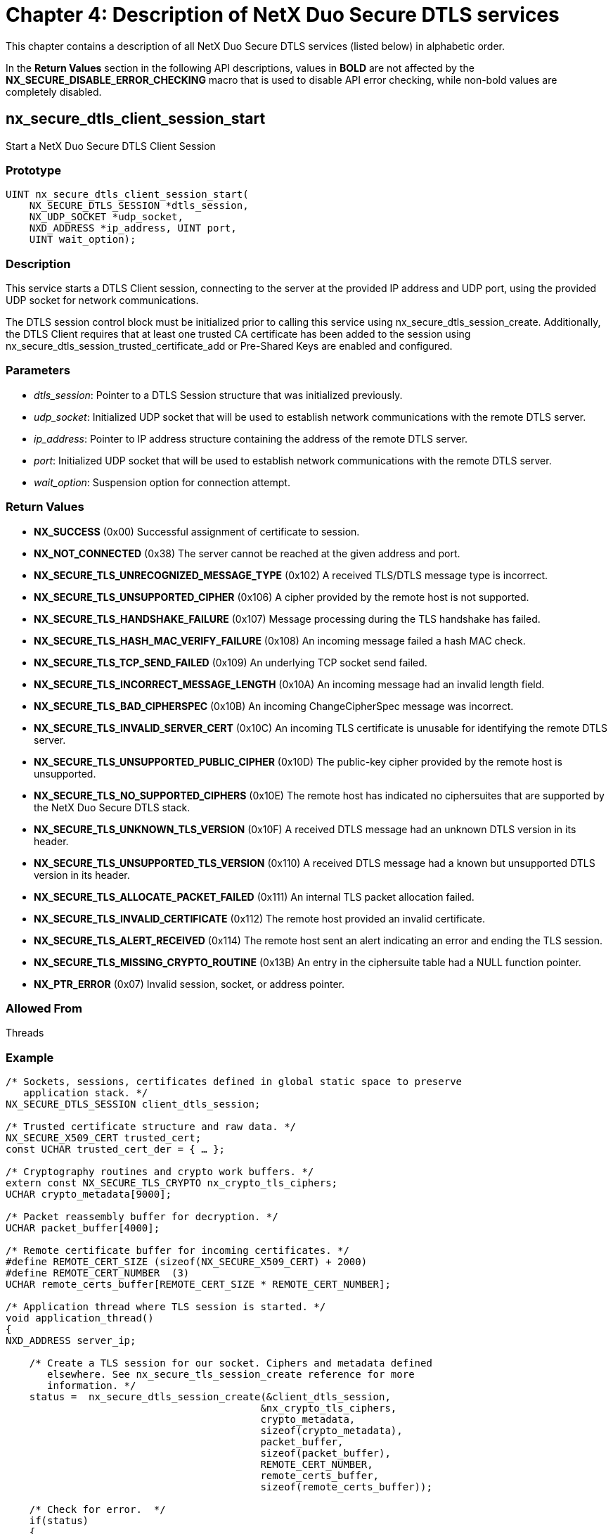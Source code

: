 ////

 Copyright (c) Microsoft
 Copyright (c) 2024-present Eclipse ThreadX contributors
 
 This program and the accompanying materials are made available 
 under the terms of the MIT license which is available at
 https://opensource.org/license/mit.
 
 SPDX-License-Identifier: MIT
 
 Contributors: 
     * Frédéric Desbiens - Initial AsciiDoc version.

////

= Chapter 4: Description of NetX Duo Secure DTLS services
:description: This chapter contains a description of all NetX Duo Secure DTLS services listed in alphabetical order.

This chapter contains a description of all NetX Duo Secure DTLS services (listed below) in alphabetic order.

In the *Return Values* section in the following API descriptions, values in *BOLD* are not affected by the *NX_SECURE_DISABLE_ERROR_CHECKING* macro that is used to disable API error checking, while non-bold values are completely disabled.

== nx_secure_dtls_client_session_start

Start a NetX Duo Secure DTLS Client Session

=== Prototype

[,C]
----
UINT nx_secure_dtls_client_session_start(
    NX_SECURE_DTLS_SESSION *dtls_session,
    NX_UDP_SOCKET *udp_socket,
    NXD_ADDRESS *ip_address, UINT port,
    UINT wait_option);
----

=== Description

This service starts a DTLS Client session, connecting to the server at the provided IP address and UDP port, using the provided UDP socket for network communications.

The DTLS session control block must be initialized prior to calling this service using nx_secure_dtls_session_create. Additionally, the DTLS Client requires that at least one trusted CA certificate has been added to the session using nx_secure_dtls_session_trusted_certificate_add or Pre-Shared Keys are enabled and configured.

=== Parameters

* _dtls_session_: Pointer to a DTLS Session structure that was initialized previously.
* _udp_socket_: Initialized UDP socket that will be used to establish network communications with the remote DTLS server.
* _ip_address_: Pointer to IP address structure containing the address of the remote DTLS server.
* _port_: Initialized UDP socket that will be used to establish network communications with the remote DTLS server.
* _wait_option_: Suspension option for connection attempt.

=== Return Values

* *NX_SUCCESS* (0x00) Successful assignment of certificate to session.
* *NX_NOT_CONNECTED* (0x38) The server cannot be reached at the given address and port.
* *NX_SECURE_TLS_UNRECOGNIZED_MESSAGE_TYPE* (0x102) A received TLS/DTLS message type is incorrect.
* *NX_SECURE_TLS_UNSUPPORTED_CIPHER* (0x106) A cipher provided by the remote host is not supported.
* *NX_SECURE_TLS_HANDSHAKE_FAILURE* (0x107) Message processing during the TLS handshake has failed.
* *NX_SECURE_TLS_HASH_MAC_VERIFY_FAILURE* (0x108) An incoming message failed a hash MAC check.
* *NX_SECURE_TLS_TCP_SEND_FAILED* (0x109) An underlying TCP socket send failed.
* *NX_SECURE_TLS_INCORRECT_MESSAGE_LENGTH* (0x10A) An incoming message had an invalid length field.
* *NX_SECURE_TLS_BAD_CIPHERSPEC* (0x10B) An incoming ChangeCipherSpec message was incorrect.
* *NX_SECURE_TLS_INVALID_SERVER_CERT* (0x10C) An incoming TLS certificate is unusable for identifying the remote DTLS server.
* *NX_SECURE_TLS_UNSUPPORTED_PUBLIC_CIPHER* (0x10D) The public-key cipher provided by the remote host is unsupported.
* *NX_SECURE_TLS_NO_SUPPORTED_CIPHERS* (0x10E) The remote host has indicated no ciphersuites that are supported by the NetX Duo Secure DTLS stack.
* *NX_SECURE_TLS_UNKNOWN_TLS_VERSION* (0x10F) A received DTLS message had an unknown DTLS version in its header.
* *NX_SECURE_TLS_UNSUPPORTED_TLS_VERSION* (0x110) A received DTLS message had a known but unsupported DTLS version in its header.
* *NX_SECURE_TLS_ALLOCATE_PACKET_FAILED* (0x111) An internal TLS packet allocation failed.
* *NX_SECURE_TLS_INVALID_CERTIFICATE* (0x112) The remote host provided an invalid certificate.
* *NX_SECURE_TLS_ALERT_RECEIVED* (0x114) The remote host sent an alert indicating an error and ending the TLS session.
* *NX_SECURE_TLS_MISSING_CRYPTO_ROUTINE* (0x13B) An entry in the ciphersuite table had a NULL function pointer.
* *NX_PTR_ERROR* (0x07) Invalid session, socket, or address pointer.

=== Allowed From

Threads

=== Example

[,C]
----
/* Sockets, sessions, certificates defined in global static space to preserve
   application stack. */
NX_SECURE_DTLS_SESSION client_dtls_session;

/* Trusted certificate structure and raw data. */
NX_SECURE_X509_CERT trusted_cert;
const UCHAR trusted_cert_der = { … };

/* Cryptography routines and crypto work buffers. */
extern const NX_SECURE_TLS_CRYPTO nx_crypto_tls_ciphers;
UCHAR crypto_metadata[9000];

/* Packet reassembly buffer for decryption. */
UCHAR packet_buffer[4000];

/* Remote certificate buffer for incoming certificates. */
#define REMOTE_CERT_SIZE (sizeof(NX_SECURE_X509_CERT) + 2000)
#define REMOTE_CERT_NUMBER  (3)
UCHAR remote_certs_buffer[REMOTE_CERT_SIZE * REMOTE_CERT_NUMBER];

/* Application thread where TLS session is started. */
void application_thread()
{
NXD_ADDRESS server_ip;

    /* Create a TLS session for our socket. Ciphers and metadata defined
       elsewhere. See nx_secure_tls_session_create reference for more
       information. */
    status =  nx_secure_dtls_session_create(&client_dtls_session,
                                           &nx_crypto_tls_ciphers,
                                           crypto_metadata,
                                           sizeof(crypto_metadata),
                                           packet_buffer,
                                           sizeof(packet_buffer),
                                           REMOTE_CERT_NUMBER,
                                           remote_certs_buffer,
                                           sizeof(remote_certs_buffer));

    /* Check for error.  */
    if(status)
    {
        printf("Error in function nx_secure_dtls_session_create: 0x%x\n", status);
    }

    /* Initialize our trusted certificate. See section "Importing X.509
       Certificates into NetX Duo Secure" for more information. */
    nx_secure_x509_certificate_initialize(&trusted_certificate,
                                      trusted_cert_der,
                                      trusted_cert_der_len,
                                      NX_NULL, 0, NX_NULL, 0,
                                      NX_SECURE_X509_KEY_TYPE_NONE);

    /* Add the certificate to the local store using a numeric ID. */
    nx_secure_dtls_session_trusted_certificate_add(&client_dtls_session,
                                                   &certificate, 1);

    /* Set up IP address of remote host. */
    server_ip.nxd_ip_version = NX_IP_VERSION_V4;
    server_ip.nxd_ip_address.v4 = IP_ADDRESS(192, 168, 1, 150);


    /* Now we can start the DTLS session as normal. */
    status =  nx_secure_dtls_client_session_start(&client_dtls_session,
                                                  &udp_socket, &server_ip,
                                                  4443,
                                                  NX_IP_PERIODIC_RATE);

    if(status != NX_SUCCESS)
    {
      /* Error! */
      return(status);
    }

    /* Add data to send packet as usual for NX_PACKET and send to server.  */
    status = nx_secure_dtls_session_send(&client_dtls_session, &send_packet,
                                                        &server_ip, 4443);

    /* Receive response from server. */
    status = nx_secure_dtls_session_receive(&client_dtls_session, &receive_packet,
                                                            NX_IP_PERIODIC_RATE);

    /* Process response. */

    /* Shut down DTLS session. */
    status = nx_secure_dtls_session_end(&client_dtls_session, NX_IP_PERIODIC_RATE);

    /* Clean up. */
    status = nx_secure_dtls_session_delete(&client_dtls_session);

}
----

=== See Also

* nx_secure_dtls_session_receive, nx_secure_dtls_session_send,
* nx_secure_dtls_session_create

== nx_secure_dtls_packet_allocate

Allocate a packet for a NetX Duo Secure DTLS Session

=== Prototype

[,C]
----
UINT  nx_secure_dtls_packet_allocate(
    NX_SECURE_DTLS_SESSION *session_ptr,
    NX_PACKET_POOL *pool_ptr,
    NX_PACKET **packet_ptr,
    ULONG wait_option);
----

=== Description

This service allocates an NX_PACKET for the specified active DTLS session from the specified NX_PACKET_POOL. This service should be called by the application to allocate data packets to be sent over a DTLS connection. The DTLS session must be initialized before calling this service.

The allocated packet is properly initialized so that DTLS header and footer data may be added after the packet data is populated. The behavior is otherwise identical to _nx_packet_allocate_.

=== Parameters

* _session_ptr_: Pointer to a DTLS Session instance.
* _pool_ptr_: Pointer to an NX_PACKET_POOL from which to allocate the packet.
* _packet_ptr_: Output pointer to the newly-allocated packet.
* _wait_option_: Suspension option for packet allocation.

=== Return Values

* *NX_SUCCESS* (0x00) Successful packet allocate.
* *NX_SECURE_TLS_ALLOCATE_PACKET_FAILED* (0x111) Underlying packet allocation failed.
* *NX_SECURE_TLS_SESSION_UNINITIALIZED* (0x101) The supplied DTLS session was not initialized.

=== Allowed From

Threads

=== Example

[,C]
----
/* Allocate a new DTLS packet from the previously created packet pool and
previously initialized DTLS session.   */

status = nx_secure_dtls_packet_allocate(&dtls_session, &pool_0, &packet_ptr,
                                                              NX_WAIT_FOREVER);

/* If status is NX_SUCCESS, the newly allocated packet pointer is found in
the variable packet_ptr.  */
----

=== See Also

* nx_secure_x509_certificate_initialize, nx_secure_dtls_session_create,
* nx_secure_dtls_session_trusted_certificate_add,
* nx_secure_dtls_session_send, nx_secure_dtls_session_receive,
* nx_secure_dtls_session_end, nx_secure_dtls_session_delete

== nx_secure_dtls_psk_add

Add a Pre-Shared Key to a NetX Duo Secure DTLS Session

=== Prototype

[,C]
----
UINT  nx_secure_dtls_psk_add(
    NX_SECURE_DTLS_SESSION *session_ptr,
    UCHAR *pre_shared_key,
    UINT psk_length,
    UCHAR *psk_identity,
    UINT identity_length,
    UCHAR *hint,
    UINT hint_length);
----

=== Description

This service adds a Pre-Shared Key (PSK), its identity string, and an identity hint to a DTLS Session control block. The PSK is used in place of a digital certificate when PSK ciphersuites are enabled and used.

=== Parameters

* _session_ptr_: Pointer to a previously created DTLS Session instance.
* _pre_shared_key_: The actual PSK value.
* _psk_length_: The length of the PSK value.
* _psk_identity_: A string used to identify this PSK value.
* _identity_length_: The length of the PSK identity.
* _hint_: A string used to indicate which group of PSKs to choose from on a TLS server.
* _hint_length_: The length of the hint string.

=== Return Values

* *NX_SUCCESS* (0x00) Successful addition of PSK.
* *NX_PTR_ERROR* (0x07) Invalid DTLS session pointer.
* *NX_SECURE_TLS_NO_MORE_PSK_SPACE* (0x125) Cannot add another PSK.

=== Allowed From

Threads

=== Example

[,C]
----
/* PSK value.  */
UCHAR psk[] = { 0x1a, 0x2b, 0x3c, 0x4d };

/* Add PSK to DTLS session.  */
status =  nx_secure_dtls_psk_add(&dtls_session, psk,
                            sizeof(psk), "psk_1", 4,
                            "Client_identity", 15);


/* If status is NX_SUCCESS the PSK was successfully added.  */
----

=== See Also

* nx_secure_dtls_server_psk_add, nx_secure_dtls_client_session_create

== nx_secure_dtls_server_create

Create a NetX Duo Secure DTLS Server

=== Prototype

[,C]
----
UINT  nx_secure_dtls_server_create(
    NX_SECURE_DTLS_SERVER *server_ptr,
    NX_IP *ip_ptr,
    UINT port,
    ULONG timeout,
    VOID *session_buffer,
    UINT session_buffer_size,
    const NX_SECURE_TLS_CRYPTO *crypto_table,
    VOID *crypto_metadata_buffer,
    ULONG crypto_metadata_size,
    UCHAR *packet_reassembly_buffer,
    UINT packet_reassembly_buffer_size,
    UINT (*connect_notify)(
        NX_SECURE_DTLS_SESSION *dtls_session,
        NXD_ADDRESS *ip_address, UINT port),
    UINT (*receive_notify)(NX_SECURE_DTLS_SESSION *dtls_session));
----

=== Description

This service creates an instance of a DTLS server to handle incoming DTLS requests on a particular UDP port. Due to the fact that UDP is stateless, DTLS requests from multiple clients can come in on a single port while other DTLS sessions are active. Thus, the server is needed to maintain active sessions and properly route incoming messages to the proper handler.

The ip_ptr parameter points to an NX_IP instance to be used for the internal UDP socket associated with the DTLS Server (and stored in the NX_SECURE_DTLS_SERVER control block). The IP instance and port are used to define the UDP interface upon which the server is instantiated with the nx_secure_dtls_server_start service.

The session buffer parameter is used to hold the control blocks for all the possible simultaneous DTLS sessions for the DTLS server. It should be allocated with a size that is an even multiple of the size of the NX_SECURE_DTLS_SESSION control block structure.

To calculate the necessary metadata size, the API nx_secure_tls_metadata_size_calculate may be used.

The packet_reassembly_buffer parameter is used by DTLS to reassemble UDP datagrams into a complete DTLS record for the purposes of decryption and should be large enough to accommodate the largest expected DTLS record (16KB is the DTLS maximum record size but many applications don't send that much data in a single record).

The connect_notify callback routine is invoked whenever a new DTLS client connects to the server. It is up to the application to then start the DTLS session using the service _nx_secure_dtls_server_session_start_. While the session may be started in the callback itself, it is recommended that the callback only be used to notify the application thread (or dedicated DTLS thread created by the application) of the connection as the callback is invoked by the IP thread which is used to process all lower-level network processing (e.g. UDP). This can be as simple as saving the DTLS session parameter (provided as a parameter to the callback) and invoking nx_secure_dtls_server_session_start in the other thread. The connect_notify callback should generally return NX_SUCCESS.

The receive_notify callback routine is invoked whenever a DTLS record is received that matches an existing established DTLS session (the remote host IP address and port are used to identify an existing session). This represents the "application data" that is encrypted and sent over DTLS. The application must call the service _nx_secure_dtls_session_receive_ on the provided DTLS session to retrieve the received data. As with the connect_receive callback, it is recommended that the session be passed to another thread to handle the message processing as the callback is invoked from the IP thread. The receive_notify callback should generally return NX_SUCCESS.

=== Parameters

* _server_ptr_: Pointer to a previously created DTLS Server instance.
* _ip_ptr_: Pointer to an initialized NX_IP control block to use as the network interface for the DTLS server.
* _port_: The local UDP port to which the DTLS server UDP socket is bound.
* _timeout_: Timeout value to use for network operations.
* _session_buffer_: Buffer space to contain control blocks for all instances of NX_SECURE_DTLS_SESSION assigned to this DTLS Server instance.
* _session_buffer_size_: Size of the session buffer. This determines the number of DTLS sessions assigned to the DTLS Server.
* _crypto_table_: Pointer to a TLS/DTLS encryption table structure used for all cryptographic operations.
* _crypto_metadata_buffer_: Buffer space for cryptographic operation calculations and state information.
* _crypto_metadata_size_: Size of metadata buffer.
* _packet_reassembly_buffer_: Buffer used by DTLS to reassemble UDP data into DTLS records for decryption.
* _packet_reassembly_buffer_size_: Size of reassembly buffer. Generally should be greater than 16KB but may be smaller depending on application.
* _connect_notify_: Callback routine invoked whenever a remote DTLS Client attempts to connect to this DTLS server.
* _receive_notify_: Callback invoked whenever application data is received over an existing DTLS session.

=== Return Values

* *NX_SUCCESS* (0x00) Successful creation of DTLS server.
* *NX_PTR_ERROR* (0x07) Invalid pointer passed.
* *NX_INVALID_PARAMETERS* (0x4D) Not enough buffer space for sessions, packet reassembly, or cryptography.

=== Allowed From

Threads

=== Example

[,C]
----
#define DTLS_SERVER_SESSION (3)

/* Our DTLS Server instance. */
NX_SECURE_DTLS_SERVER dtls_server;

/* Allocate space for DTLS sessions in the DTLS server. */
UCHAR dtls_server_session_buffer[sizeof(NX_SECURE_DTLS_SESSION)
                                        * DTLS_SERVER_SESSIONS];

/* Flag used to indicate that a DTLS Client has connected. */
UINT connect_flag = 0;

/* Flag used to indicate application data reception. */
UINT receive_flag = 0;

/* Pointer to newly-connected DTLS session.
   NOTE: In practice this should be an array or list in case a new connection is
         attempted while a previous session is being started. */
NX_SECURE_DTLS_SESSION *new_dtls_session;

/* Pointer to session for application data receive.
   NOTE: Should be an array or list as
   with new_dtls_session */
NX_SECURE_DTLS_SESSION *receive_dtls_session;

/* Connect notify callback routine. */
UINT dtls_server_connect_notify(NX_SECURE_DTLS_SESSION *dtls_session, NXD_ADDRESS
    *ip_address, UINT port)
{
    /* NOTE: proper inter-thread communication procedures (e.g. mutex handling)
             Omitted for clarity. */

    /* Notify application thread that a connection request has been received. */
    connect_flag = 1;
    new_dtls_session = dtls_session;

    return(NX_SUCCESS);
}

/* Receive notify callback routine invoked when DTLS application data is received
   on an existing DTLS server session. */
UINT dtls_server_receive_notify(NX_SECURE_DTLS_SESSION *dtls_session)
{
    /* Receive and process DTLS record.
       NOTE: Mutex handling omitted for clarity. */
    receive_flag = 1;
    receive_dtls_session = dtls_session;

    return(NX_SUCCESS);
}

/* Primary application thread for handling DTLS server operations. */
void dtls_server_thread(void)
{
    NX_PACKET *send_packet;
    NX_PACKET *receive_packet;
    UINT status;

    /* Setup DTLS Server instance. */
    status = nx_secure_dtls_server_create(&dtls_server, &ip_instance,
                                LOCAL_SERVER_PORT,
                                NX_IP_PERIODIC_RATE, dtls_server_session_buffer,
                                sizeof(dtls_server_session_buffer),
                                &tls_crypto_table, crypto_metadata_buffer,
                                sizeof(crypto_metadata_buffer), packet_buffer,
                                sizeof(packet_buffer),
                                dtls_server_connect_notify,
                                dtls_server_receive_notify);

    /* Initialize local server identity certificate with key and add to server. */
    status = nx_secure_x509_certificate_initialize(&certificate, device_cert_der,
                        device_cert_der_len, NX_NULL, 0,
                        device_cert_key_der, device_cert_key_der_len,
                        NX_SECURE_X509_KEY_TYPE_RSA_PKCS1_DER);

    /* Add local server identity certificate to DTLS server with ID of 1. */
    status = nx_secure_dtls_server_local_certificate_add(&dtls_server,
                                                    &certificate, 1);

    /* Start server. */
    status = nx_secure_dtls_server_start(&dtls_server);

    /* Loop continuously to handle incoming data. */
    while(1)
    {
        /* Check for new connections. Muxtex handling omitted for clarity. */
        if(connect_flag)
        {
            /* We have a new connection attempt, start the DTLS session. */
            status = nx_secure_dtls_server_session_start(new_dtls_session,
                                                    NX_IP_PERIODIC_RATE);

        }

        /* Check for received application data. */
        if(receive_flag)
        {
            /* We have received data over a previously-established DTLS session.
               Mutex handling omitted for clarity. */
            Status = nx_secure_dtls_session_receive(receive_dtls_session,
                                                        &receive_packet,
                                                           NX_IP_PERIODIC_RATE);

            /* Process received data… */

            /* Prepare and send response to client. */
        status = nx_secure_dtls_packet_allocate(receive_dtls_session, &packet_pool,
                                                   &send_packet, NX_IP_PERIODIC_RATE);

        /* Check for errors and prepare response data
        (e.g. nx_packet_data_append). */

        /* Send response to client. */
        status = nx_secure_dtls_server_session_send(receive_dtls_session,
                                                            send_packet);

        }

        /* If not processing connections or received data,
        let the thread sleep. */
        if(!connect_flag && !receive_flag)
        {
            tx_thread_sleep(100);
        }
    }

    /* Server processing is done, stop the server
    instance from accepting requests. */
    status = nx_secure_dtls_server_stop(&dtls_server);

    /* If we exit the processing loop, clean up the server. */
    status = nx_secure_dtls_server_delete(&dtls_server);
}
----

=== See Also

* nx_secure_dtls_server_start, nx_secure_dtls_server_delete,
* nx_secure_dtls_session_receive, nx_secure_dtls_server_session_send,
* nx_secure_dtls_server_session_start,
* nx_secure_dtls_server_session_stop,
* nx_secure_dtls_server_local_certificate_add

== nx_secure_dtls_server_delete

Free up resources used by a NetX Duo Secure DTLS Server

=== Prototype

[,C]
----
UINT  nx_secure_dtls_server_delete(NX_SECURE_DTLS_SERVER *server_ptr);
----

=== Description

This service frees up the resources allocated to a DTLS Server instance, including the internal UDP socket used by the server.

=== Parameters

* _server_ptr_: Pointer to a previously created DTLS Server instance.

=== Return Values

* *NX_SUCCESS* (0x00) Successful deletion of server.
* *NX_PTR_ERROR* (0x07) Invalid pointer passed.
* *NX_STILL_BOUND* (0x42) UDP socket is still bound.

=== Allowed From

Threads

=== Example

[,C]
----
#define DTLS_SERVER_SESSION (3)

/* Our DTLS Server instance. */
NX_SECURE_DTLS_SERVER dtls_server;

/* Allocate space for DTLS sessions in the DTLS server. */
UCHAR dtls_server_session_buffer[sizeof(NX_SECURE_DTLS_SESSION)
                                        * DTLS_SERVER_SESSIONS];

/* Flag used to indicate that a DTLS Client has connected. */
UINT connect_flag = 0;

/* Flag used to indicate application data reception. */
UINT receive_flag = 0;

/* Pointer to newly-connected DTLS session.
   NOTE: In practice this should be an array or list in case a new connection is
         attempted while a previous session is being started. */
NX_SECURE_DTLS_SESSION *new_dtls_session;

/* Pointer to session for application data receive.
NOTE: Should be an array or list as
   with new_dtls_session */
NX_SECURE_DTLS_SESSION *receive_dtls_session;

/* Connect notify callback routine. */
UINT dtls_server_connect_notify(NX_SECURE_DTLS_SESSION *dtls_session, NXD_ADDRESS
*ip_address, UINT port)
{
    /* NOTE: proper inter-thread communication procedures (e.g. mutex handling)
             Omitted for clarity. */

    /* Notify application thread that a connection request has been received. */
    connect_flag = 1;
    new_dtls_session = dtls_session;

    return(NX_SUCCESS);
}

/* Receive notify callback routine invoked when DTLS application data is received
   on an existing DTLS server session. */
UINT dtls_server_receive_notify(NX_SECURE_DTLS_SESSION *dtls_session)
{
    /* Receive and process DTLS record.
       NOTE: Mutex handling omitted for clarity. */
    receive_flag = 1;
    receive_dtls_session = dtls_session;

    return(NX_SUCCESS);
}

/* Primary application thread for handling DTLS server operations. */
void dtls_server_thread(void)
{
    NX_PACKET *send_packet;
    NX_PACKET *receive_packet;
    UINT status;

    /* Setup DTLS Server instance. */
    status = nx_secure_dtls_server_create(&dtls_server, &ip_instance,
                                            LOCAL_SERVER_PORT,
                                            NX_IP_PERIODIC_RATE,
                                            dtls_server_session_buffer,
                                            sizeof(dtls_server_session_buffer),
                                            &tls_crypto_table,
                                            crypto_metadata_buffer,
                                            sizeof(crypto_metadata_buffer),
                                            packet_buffer, sizeof(packet_buffer),
                                            dtls_server_connect_notify,
                                            dtls_server_receive_notify);


    /* Check for errors. */

    /* Initialize local server identity certificate with key and add to server. */
    status = nx_secure_x509_certificate_initialize(&certificate, device_cert_der,
                                            device_cert_der_len,
                                            NX_NULL, 0,
                                            device_cert_key_der,
                                            device_cert_key_der_len,
                                            NX_SECURE_X509_KEY_TYPE_RSA_PKCS1_DER);

    /* Add local server identity certificate to DTLS server with ID of 1. */
    status = nx_secure_dtls_server_local_certificate_add(&dtls_server,
                                                    &certificate, 1);


    /* Start server. */
    status = nx_secure_dtls_server_start(&dtls_server);

    /* Loop continuously to handle incoming data. */
    while(1)
    {
        /* Check for new connections. Muxtex handling omitted for clarity. */
        if(connect_flag)
        {
            /* We have a new connection attempt, start the DTLS session. */
            status = nx_secure_dtls_server_session_start(new_dtls_session,
                                                    NX_IP_PERIODIC_RATE);
        }

        /* Check for received application data. */
        if(receive_flag)
        {
            /* We have received data over a previously-established DTLS session.
               Mutex handling omitted for clarity. */
            Status = nx_secure_dtls_session_receive(receive_dtls_session,
                                                        &receive_packet,
                                                         NX_IP_PERIODIC_RATE);

            /* Process received data… */

            /* Prepare and send response to client. */
        status = nx_secure_dtls_packet_allocate(receive_dtls_session,
                                                        &packet_pool,
                                                        &send_packet,
                                                        NX_IP_PERIODIC_RATE);

        /* Send response to client. */
        status = nx_secure_dtls_server_session_send(receive_dtls_session,
                                                            send_packet);

        }

        /* If not processing connections or received data, let the thread sleep. */
        if(!connect_flag && !receive_flag)
        {
            tx_thread_sleep(100);
        }
    }

    /* If we exit the processing loop, clean up the server. */
    status = nx_secure_dtls_server_delete(&dtls_server);
}
----

=== See Also

* nx_secure_dtls_server_start, nx_secure_dtls_server_create,
* nx_secure_dtls_session_receive, nx_secure_dtls_server_session_send,
* nx_secure_dtls_server_session_start

== nx_secure_dtls_server_local_certificate_add

Add a local server identity certificate to a NetX Duo Secure DTLS Server

=== Prototype

[,C]
----
UINT  nx_secure_dtls_server_local_certificate_add(
    NX_SECURE_DTLS_SERVER *server_ptr,
    NX_SECURE_X509_CERT *certificate,
    UINT cert_id);
----

=== Description

This service adds a local server identity certificate to a DTLS Server instance. At least one identity certificate is required for clients to connect to a DTLS server unless an alternate authentication mechanism (e.g. Pre-Shared Keys) is used.

The cert_id parameter is a numeric, non-zero identifier for the certificate. This enables the certificate to be easily removed or found in the event there are multiple identity certificates with the same X.509 Common Name present in the DTLS server store. See the NetX Duo Secure TLS User Guide for more information about X.509 server certificates.

=== Parameters

* _server_ptr_: Pointer to a previously created DTLS Server instance.
* _certificate_: Pointer to a previously initialized X.509 certificate structure.
* _cert_id_: Numeric non-zero unique identifier for this certificate in this DTLS server.

=== Return Values

* *NX_SUCCESS* (0x00) Successful addition of certificate to DTLS server.
* *NX_PTR_ERROR* (0x07) Invalid pointer passed.
* *NX_INVALID_PARAMETERS* (0x4D) A certificate ID of 0 was passed in.

=== Allowed From

Threads

=== Example

_See reference for *nx_secure_dtls_server_create_ for a more complete example.

[,C]
----
/* Our DTLS Server instance. */
NX_SECURE_DTLS_SERVER dtls_server;

/* Certificate control block and data. */
NX_SECURE_X509_CERT certificate;
UCHAR certificate_der_data[] = { … };
UCHAR certificate_key_der_data[] = { … };

/* Primary application thread for handling DTLS server operations. */
void dtls_server_thread(void)
{
UINT status;

    /* Setup DTLS Server instance. */
    status = nx_secure_dtls_server_create(&dtls_server, &ip_instance,
                                    LOCAL_SERVER_PORT,
                                    NX_IP_PERIODIC_RATE,
                                    dtls_server_session_buffer,
                                    sizeof(dtls_server_session_buffer),
                                    &tls_crypto_table,
                                    crypto_metadata_buffer,
                                    sizeof(crypto_metadata_buffer),
                                    packet_buffer,
                                    sizeof(packet_buffer),
                                    dtls_server_connect_notify,
                                    dtls_server_receive_notify);

    /* Check for errors. */

    /* Initialize local server identity certificate with key and add to server. */
    status = nx_secure_x509_certificate_initialize(&certificate,
                            certificate_der_data,
                            sizeof(certificate_der_data),
                            NX_NULL, 0,
                            certificate_key_der_data,
                            sizeof(certificate_key_der_data),
                            NX_SECURE_X509_KEY_TYPE_RSA_PKCS1_DER);

    /* Add local server identity certificate to DTLS server with ID of 1. */
    status = nx_secure_dtls_server_local_certificate_add(&dtls_server,
                                                    &certificate, 1);

    /* Start server. */
    status = nx_secure_dtls_server_start(&dtls_server);

    /* Loop continuously to handle incoming data. */
    while(1)
    {
        /* Process incoming requests and data. */
    }

}
----

=== See Also

* nx_secure_dtls_server_start, nx_secure_dtls_server_create,
* nx_secure_dtls_session_receive, nx_secure_dtls_server_session_send,
* nx_secure_dtls_server_session_start,
* nx_secure_dtls_server_local_certificate_remove,
* nx_secure_x509_certificate_initialize

== nx_secure_dtls_server_local_certificate_remove

Remove a local server identity certificate from a NetX Duo Secure DTLS Server

=== Prototype

[,C]
----
UINT  nx_secure_dtls_server_local_certificate_remove(
    NX_SECURE_DTLS_SERVER *server_ptr,
    UCHAR *common_name,
    UINT common_name_length,
    UINT cert_id);
----

=== Description

This service removes a local server identity certificate from a DTLS Server instance. At least one identity certificate is required for clients to connect to a DTLS server unless an alternate authentication mechanism (e.g. Pre-Shared Keys) is used.

The certificate to be removed can be identified either by its X.509 Common Name or by the numeric cert_id that was assigned in the call to _nx_secure_dtls_server_local_certificate_add_. The cert_id is only used to identify the certificate and is maintained by the application. If the Common Name is used instead of the numeric certificate identifier, the cert_id parameter should be set to 0.

NOTE: Removing a certificate while a DTLS handshake is being processed will result in unexpected behavior. The service _nx_secure_dtls_server_stop_ should be called before removing certificates.

=== Parameters

* _server_ptr_: Pointer to a previously created DTLS Server instance.
* _common_name_: X.509 CommonName of the certificate to remove. If this is used, pass cert_id as zero.
* _common_name_length_: Length of common_name string in bytes.
* _cert_id_: Numeric non-zero unique identifier for this certificate in this DTLS server. If this is used, pass NX_NULL for the common_name parameter.

=== Return Values

* *NX_SUCCESS* (0x00) Successful removal of certificate from DTLS server.
* *NX_PTR_ERROR* (0x07) Invalid pointer passed.
* *NX_SECURE_TLS_CERTIFICATE_NOT_FOUND* (0x119) No certificate matching the cert_id or common_name was found in the given DTLS server.

=== Allowed From

Threads

=== Example

[,C]
----
/* Our DTLS Server instance. */
NX_SECURE_DTLS_SERVER dtls_server;

/* Certificate control block and data. */
NX_SECURE_X509_CERT certificate;
UCHAR certificate_der_data[] = { … };
UCHAR certificate_key_der_data[] = { … };

/* Primary application thread for handling DTLS server operations. */
void dtls_server_thread(void)
{
    UINT status;

    /* Setup DTLS Server instance. */
    status = nx_secure_dtls_server_create(&dtls_server, &ip_instance,
                                LOCAL_SERVER_PORT, NX_IP_PERIODIC_RATE,
                                dtls_server_session_buffer,
                                sizeof(dtls_server_session_buffer),
                                &tls_crypto_table, crypto_metadata_buffer,
                                sizeof(crypto_metadata_buffer), packet_buffer,
                                sizeof(packet_buffer),
                                dtls_server_connect_notify,
                                dtls_server_receive_notify);

    /* Check for errors. */

    /* Initialize local server identity certificate with key and add to server. */
    status = nx_secure_x509_certificate_initialize(&certificate,
                                        certificate_der_data,
                                        sizeof(certificate_der_data),
                                        NX_NULL, 0, certificate_key_der_data,
                                        sizeof(certificate_key_der_data),
                                        NX_SECURE_X509_KEY_TYPE_RSA_PKCS1_DER);

    /* Add local server identity certificate to DTLS server with ID of 1. */
    status = nx_secure_dtls_server_local_certificate_add(&dtls_server,
                                                     &certificate, 1);

    /* Start server. */
    status = nx_secure_dtls_server_start(&dtls_server);

    /* Process client requests, etc… */

    /* Stop the server before removing a certificate. */
    Status = nx_secure_dtls_server_stop(&dtls_server);

    /* At some point in the future we decide to remove the certificate we added.
    We can use the certificate identifier we passed into the call to
    nx_secure_dtls_local_certificate_add (value = 1); */
    status = nx_secure_dtls_server_local_certificate_remove(&dtls_server,
                                                          NX_NULL, 0, 1);

}
----

=== See Also

* nx_secure_dtls_server_start, nx_secure_dtls_server_create,
* nx_secure_dtls_server_session_start,
* nx_secure_dtls_server_session_stop,
* nx_secure_dtls_server_local_certificate_add,
* nx_secure_x509_certificate_initialize

== nx_secure_dtls_server_notify_set

Assign optional notification callback routines to a NetX Duo Secure DTLS Server

=== Prototype

[,C]
----
UINT  nx_secure_dtls_server_notify_set(
    NX_SECURE_DTLS_SERVER *server_ptr,
    UINT (*disconnect_notify)(NX_SECURE_DTLS_SESSION *dtls_session),
    UINT (*error_notify)(
        NX_SECURE_DTLS_SESSION *dtls_session,
        UINT error_code));
----

=== Description

This service can be used to add optional notification callback routines to a DTLS server. Either callback parameter may be passed as NX_NULL if only one callback is desired.

The disconnect_notify callback is invoked when a remote client ends a DTLS session. The dtls_session parameter is the session instance that was closed. The callback should generally return NX_SUCCESS.

The error_notify callback is invoked whenever a DTLS error or timeout occurs. The dtls_session parameter is the session instance for which the error occurred, and error_code is the numeric status code for the error that caused the issue (see Appendix A)

NetX Duo Secure Return/Error Codes for a list of error codes that may be returned). The callback should generally return NX_SUCCESS.

=== Parameters

* _server_ptr_: Pointer to a previously created DTLS Server instance.
* _disconnect_notify_: Callback routine invoked whenever a remote client host closes a DTLS session.
* _error_notify_: Callback routine invoked whenever DTLS encounters an error or timeout.

=== Return Values

* *NX_SUCCESS* (0x00) Successful assignment of callback routines.
* *NX_PTR_ERROR* (0x07) Invalid pointer passed.

=== Allowed From

Threads

=== Example

[,C]
----
/* Our DTLS Server instance. */
NX_SECURE_DTLS_SERVER dtls_server;

UINT disconnect_notify(NX_SECURE_DTLS_SESSION *dtls_session)
{
NXD_ADDRESS client_ip_addr;
UINT client_port;
UINT local_port;

    /* We have received a disconnection notice (CloseNotify message) from a
       remote client. Application can use the dtls_session parameter for any
       desired processing. */

    /* See what client disconnected by extracting its IP address and port.
       NOTE: depending on how the session ended, the client information may
             no longer be available. */
    status  = nx_secure_dtls_session_client_info_get(dtls_session,
                                                    &ip_addr,
                                                    &client_port,
                                                    &local_port);

    return(NX_SUCCESS);
}

UINT error_notify(NX_SECURE_DTLS_SESSION *dtls_session, UINT error_code)
{
    /* The DTLS server has encountered an error or timeout condition. We
    can use the error_code parameter to determine the error and we
    can insect the dtls_session for more information. */

    return(NX_SUCCESS);
}

/* Primary application thread for handling DTLS server operations. */
void dtls_server_thread(void)
{
    UINT status;

    /* Setup DTLS Server instance. */
    status = nx_secure_dtls_server_create(&dtls_server, &ip_instance,
                                LOCAL_SERVER_PORT,
                                NX_IP_PERIODIC_RATE,
                                dtls_server_session_buffer,
                                sizeof(dtls_server_session_buffer),
                                &tls_crypto_table,
                                crypto_metadata_buffer,
                                sizeof(crypto_metadata_buffer),
                                packet_buffer,
                                sizeof(packet_buffer),
                                dtls_server_connect_notify,
                                dtls_server_receive_notify);

    /* Check for errors. */

    /* Other setup (e.g. certificates) goes here … */

    status = nx_secure_dtls_server_notify_set(&dtls_server, disconnect_notify,
                                                                 error_notify);

    /* Start server. */
    status = nx_secure_dtls_server_start(&dtls_server);

    /* Process client requests, etc… */

}
----

=== See Also

* nx_secure_dtls_server_start, nx_secure_dtls_server_create,
* nx_secure_dtls_server_session_start,
* nx_secure_dtls_server_session_stop

== nx_secure_dtls_server_psk_add

Add a Pre-Shared Key to a NetX Duo Secure DTLS Server

=== Prototype

[,C]
----
UINT  nx_secure_dtls_server_psk_add(
    NX_SECURE_DTLS_SERVER *server_ptr,
    UCHAR *pre_shared_key,
    UINT psk_length,
    UCHAR *psk_identity,
    UINT identity_length,
    UCHAR *hint,
    UINT hint_length);
----

=== Description

This service adds a Pre-Shared Key (PSK), its identity string, and an identity hint to a DTLS Server control block. The PSK is used in place of a digital certificate when PSK ciphersuites are enabled and used.

The PSK that is added is replicated across all the DTLS sessions assigned to the DTLS Server (via the session buffer given in the call to nx_secure_dtls_server_create).

=== Parameters

* _server_ptr_: Pointer to a previously created DTLS Server instance.
* _pre_shared_key_: The actual PSK value.
* _psk_length_: The length of the PSK value.
* _psk_identity_: A string used to identify this PSK value.
* _identity_length_: The length of the PSK identity.
* _hint_: A string used to indicate which group of PSKs to choose from on a TLS server.
* _hint_length_: The length of the hint string.

=== Return Values

* *NX_SUCCESS* (0x00) Successful addition of PSK.
* *NX_PTR_ERROR* (0x07) Invalid DTLS server pointer.
* *NX_SECURE_TLS_NO_MORE_PSK_SPACE* (0x125) Cannot add another PSK.

=== Allowed From

Threads

=== Example

[,C]
----
/* PSK value.  */
UCHAR psk[] = { 0x1a, 0x2b, 0x3c, 0x4d };

/* Add PSK to DTLS session.  */
status =  nx_secure_dtls_server_psk_add(&dtls_server, psk, sizeof(psk), "psk_1",
   4, "Client_identity", 15);


/* If status is NX_SUCCESS the PSK was successfully added.  */
----

=== See Also

* nx_secure_dtls_psk_add, nx_secure_dtls_server_create

== nx_secure_dtls_server_session_send

Send data over a DTLS session established with a NetX Duo Secure DTLS Server

=== Prototype

[,C]
----
UINT  nx_secure_dtls_server_session_send(
    NX_SECURE_DTLS_SESSION *session_ptr,
    NX_PACKET *packet_ptr);
----

=== Description

This service sends a packet of data over an established DTLS Server session to a remote DTLS Client host. The session used is obtained in the receive_notify callback routine provided to nx_secure_dtls_session_create.

The data provided in the packet, which must be allocated using _nx_secure_dtls_packet_allocate_, is encrypted using the DTLS session cryptographic parameters and routines and then sent to the remote host over the DTLS Server internal UDP port to the attached client's IP address and port (stored in the DTLS Session).

=== Parameters

* _session_ptr_: Pointer to a DTLS session instance obtained from the receive_notify callback routine provided by the application.
* _packet_ptr_: Pointer to an NX_PACKET instance allocated previously and populated with application data.

=== Return Values

* *NX_SUCCESS* (0x00) Successful creation of DTLS server.
* *NX_PTR_ERROR* (0x07) Invalid pointer passed.
* *NX_SECURE_TLS_TCP_SEND_FAILED* (0x109) An error occurred in the underlying UDP send operation.

=== Allowed From

Threads

=== Example

[,C]
----
#define DTLS_SERVER_SESSION (3)

/* Our DTLS Server instance. */
NX_SECURE_DTLS_SERVER dtls_server;

/* Flag used to indicate application data reception. */
UINT receive_flag = 0;

/* Pointer to session for application data receive.
   NOTE: Should be an array or list as
   with new_dtls_session */
NX_SECURE_DTLS_SESSION *receive_dtls_session;


/* Receive notify callback routine invoked when DTLS application data is received
   on an existing DTLS server session. */
UINT dtls_server_receive_notify(NX_SECURE_DTLS_SESSION *dtls_session)
{
    /* Receive and process DTLS record.
       NOTE: Mutex handling omitted for clarity. */
    receive_flag = 1;
    receive_dtls_session = dtls_session;

    return(NX_SUCCESS);
}

/* Primary application thread for handling DTLS server operations. */
void dtls_server_thread(void)
{
    NX_PACKET *send_packet;
    NX_PACKET *receive_packet;
    UINT status;

    /* Setup DTLS Server instance. */
    status = nx_secure_dtls_server_create(&dtls_server, &ip_instance,
                                LOCAL_SERVER_PORT,
                                NX_IP_PERIODIC_RATE,
                                dtls_server_session_buffer,
                                sizeof(dtls_server_session_buffer),
                                &tls_crypto_table,
                                crypto_metadata_buffer,
                                sizeof(crypto_metadata_buffer),
                                packet_buffer,
                                sizeof(packet_buffer),
                                dtls_server_connect_notify,
                                dtls_server_receive_notify);

    /* Check for errors. */

    /* Initialize local server identity certificate with key
    and add to server. */
    status = nx_secure_x509_certificate_initialize(&certificate,
                                        device_cert_der,
                                        device_cert_der_len,
                                        NX_NULL,
                                        0, device_cert_key_der,
                                        device_cert_key_der_len,
                                        NX_SECURE_X509_KEY_TYPE_RSA_PKCS1_DER);

    /* Add local server identity certificate to DTLS server with ID of 1. */
    status = nx_secure_dtls_server_local_certificate_add(&dtls_server,
                                                    &certificate, 1);


    /* Start server. */
    status = nx_secure_dtls_server_start(&dtls_server);

    /* Loop continuously to handle incoming data. */
    while(1)
    {
        /* Check for new connections. Muxtex handling omitted for clarity. */
        if(connect_flag)
        {
            /* We have a new connection attempt, start the DTLS session. */
            status = nx_secure_dtls_server_session_start(new_dtls_session,
                                                    NX_IP_PERIODIC_RATE);

            /* Check for errors. */
        }

        /* Check for received application data. */
        if(receive_flag)
        {
            /* We have received data over a previously-established DTLS session.
               Mutex handling omitted for clarity. */
            Status = nx_secure_dtls_session_receive(receive_dtls_session,
                                                    &receive_packet,
                                                    NX_IP_PERIODIC_RATE);

            /* Process received data… */

            /* Prepare and send response to client. */
        status = nx_secure_dtls_packet_allocate(receive_dtls_session,
                                                &packet_pool,
                                                &send_packet,
                                                NX_IP_PERIODIC_RATE);

        /* Check for errors and prepare response data
        (e.g. nx_packet_data_append). */

        /* Send response to client. */
        status = nx_secure_dtls_server_session_send(receive_dtls_session,
                                                            send_packet);

}

/* If not processing connections or received data, let the thread sleep. */
if(!connect_flag && !receive_flag)
{
    tx_thread_sleep(100);
}
    }

    /* Server processing is done, stop the server instance
    from accepting requests. */
    status = nx_secure_dtls_server_stop(&dtls_server);

    /* If we exit the processing loop, clean up the server. */
    status = nx_secure_dtls_server_delete(&dtls_server);
}
----

=== See Also

* nx_secure_dtls_server_start, nx_secure_dtls_server_delete,
* nx_secure_dtls_session_receive, nx_secure_dtls_server_session_create,
* nx_secure_dtls_server_session_start, nx_secure_dtls_server_session_stop,
* nx_secure_dtls_server_local_certificate_add

== nx_secure_dtls_server_session_start

Start a DTLS Session from a NetX Duo Secure DTLS Server

=== Prototype

[,C]
----
UINT  nx_secure_dtls_server_session_start(
    NX_SECURE_DTLS_SESSION *session_ptr,
    UINT wait_option);
----

=== Description

This service starts a DTLS Server session by performing the server-side DTLS handshake when a remote DTLS Client has connected to the server and requested a DTLS connection.

The DTLS Session is obtained in the connect_notify callback routine provided to nx_secure_dtls_server_create.

=== Parameters

* _session_ptr_: Pointer to a DTLS Session instance obtained from a DTLS Server connect_notify callback.
* _wait_option_: ThreadX wait value to use for network operations.

=== Return Values

* *NX_SUCCESS* (0x00) Successful creation of DTLS server.
* *NX_PTR_ERROR* (0x07) Invalid pointer passed.
* *NX_SECURE_TLS_ALLOCATE_PACKET_FAILED* (0x111) Could not allocate a DTLS handshake packet (packet pool empty).
* *NX_SECURE_TLS_INVALID_PACKET* (0x104) Received data that was not a valid DTLS record.
* *NX_SECURE_TLS_HASH_MAC_VERIFY_FAILURE* (0x108) A DTLS record failed to be properly hashed (encryption error).
* *NX_SECURE_TLS_PADDING_CHECK_FAILED* (0x12A) Encryption padding check failure.
* *NX_SECURE_TLS_ALERT_RECEIVED* (0x114) Received an alert from the remote host during the DTLS handshake.
* *NX_SECURE_TLS_UNRECOGNIZED_MESSAGE_TYPE* (0x102) Received an unrecognized message during the DTLS handshake.
* *NX_SECURE_TLS_INCORRECT_MESSAGE_LENGTH* (0x10A) Received a DTLS record with an invalid length.
* *NX_SECURE_TLS_NO_SUPPORTED_CIPHERS* (0x10E) Received a ClientHello with no supported DTLS ciphersuites.
* *NX_SECURE_TLS_BAD_COMPRESSION_METHOD* (0x118) Received a ClientHello with a unknown compression method.
* *NX_SECURE_TLS_HANDSHAKE_FAILURE* (0x107) Generic (unspecified) handshake failure, usually due to problems with extension processing.
* *NX_SECURE_TLS_UNSUPPORTED_FEATURE* (0x130) A feature that is not yet supported was invoked during the DTLS handshake.
* *NX_SECURE_TLS_UNKNOWN_CIPHERSUITE* (0x105) An unknown ciphersuite was encountered (indicated internal cryptography error).
* *NX_SECURE_TLS_PROTOCOL_VERSION_CHANGED* (0x12E) Received a DTLS record with a mismatched DTLS version.
* *NX_SECURE_TLS_FINISHED_HASH_FAILURE* (0x115) Failed to validate the DTLS handshake hash, session is invalid.
* *NX_SECURE_TLS_TCP_SEND_FAILED* (0x109) Internal UDP send failed.

=== Allowed From

Threads

=== Example

[,C]
----
#define DTLS_SERVER_SESSION (3)

/* Our DTLS Server instance. */
NX_SECURE_DTLS_SERVER dtls_server;

/* Allocate space for DTLS sessions in the DTLS server. */
UCHAR dtls_server_session_buffer[sizeof(NX_SECURE_DTLS_SESSION)
* DTLS_SERVER_SESSIONS];

/* Flag used to indicate that a DTLS Client has connected. */
UINT connect_flag = 0;

/* Flag used to indicate application data reception. */
UINT receive_flag = 0;

/* Pointer to newly-connected DTLS session.
   NOTE: In practice this should be an array or list in case a new connection is
         attempted while a previous session is being started. */
NX_SECURE_DTLS_SESSION *new_dtls_session;

/* Pointer to session for application data receive.
   NOTE: Should be an array or list as
   with new_dtls_session */
NX_SECURE_DTLS_SESSION *receive_dtls_session;

/* Connect notify callback routine. */
UINT dtls_server_connect_notify(NX_SECURE_DTLS_SESSION *dtls_session,
                                    NXD_ADDRESS *ip_address, UINT port)
{
    /* NOTE: proper inter-thread communication procedures (e.g. mutex handling)
             Omitted for clarity. */

    /* Notify application thread that a connection request has been received. */
    connect_flag = 1;
    new_dtls_session = dtls_session;

    return(NX_SUCCESS);
}

/* Receive notify callback routine invoked when DTLS application data is received
   on an existing DTLS server session. */
UINT dtls_server_receive_notify(NX_SECURE_DTLS_SESSION *dtls_session)
{
    /* Receive and process DTLS record.
       NOTE: Mutex handling omitted for clarity. */
    receive_flag = 1;
    receive_dtls_session = dtls_session;

    return(NX_SUCCESS);
}

/* Primary application thread for handling DTLS server operations. */
void dtls_server_thread(void)
{
    NX_PACKET *send_packet;
    NX_PACKET *receive_packet;
    UINT status;

    /* Setup DTLS Server instance. */
    status = nx_secure_dtls_server_create(&dtls_server, &ip_instance,
                                LOCAL_SERVER_PORT, NX_IP_PERIODIC_RATE,
                                dtls_server_session_buffer,
                                sizeof(dtls_server_session_buffer),
                                &tls_crypto_table, crypto_metadata_buffer,
                                sizeof(crypto_metadata_buffer), packet_buffer,
                                sizeof(packet_buffer),
                                dtls_server_connect_notify,
                                dtls_server_receive_notify);

    /* Initialize local server identity certificate with key and add to server. */
    status = nx_secure_x509_certificate_initialize(&certificate, device_cert_der,
                                            device_cert_der_len, NX_NULL, 0,
                                            device_cert_key_der,
                                            device_cert_key_der_len,
                                            NX_SECURE_X509_KEY_TYPE_RSA_PKCS1_DER);

    /* Add local server identity certificate to DTLS server with ID of 1. */
    status = nx_secure_dtls_server_local_certificate_add(&dtls_server,
                                                    &certificate, 1);

    /* Start server. */
    status = nx_secure_dtls_server_start(&dtls_server);

    /* Loop continuously to handle incoming data. */
    while(1)
    {
        /* Check for new connections. Muxtex handling omitted for clarity. */
        if(connect_flag)
        {
            /* We have a new connection attempt, start the DTLS session. */
            status = nx_secure_dtls_server_session_start(new_dtls_session,
                                                    NX_IP_PERIODIC_RATE);
        }

        /* Check for received application data. */
        if(receive_flag)
        {
            /* We have received data over a previously-established DTLS session.
               Mutex handling omitted for clarity. */
            Status = nx_secure_dtls_session_receive(receive_dtls_session,
                                                        &receive_packet,
                                                        NX_IP_PERIODIC_RATE);

            /* Process received data… */

            /* Prepare and send response to client. */
            status = nx_secure_dtls_packet_allocate(receive_dtls_session,
                                                    &packet_pool, &send_packet,
                                                    NX_IP_PERIODIC_RATE);

            /* Check for errors and prepare response data
            (e.g. nx_packet_data_append). */

            /* Send response to client. */
            status = nx_secure_dtls_server_session_send(receive_dtls_session,
                                                                send_packet);

        }

        /* If not processing connections or received data, let the thread sleep. */
        if(!connect_flag && !receive_flag)
        {
            tx_thread_sleep(100);
        }
    }

    /* Server processing is done,
    stop the server instance from accepting requests. */
    status = nx_secure_dtls_server_stop(&dtls_server);

    /* If we exit the processing loop, clean up the server. */
    status = nx_secure_dtls_server_delete(&dtls_server);
}
----

=== See Also

* nx_secure_dtls_server_start, nx_secure_dtls_server_delete,
* nx_secure_dtls_session_receive, nx_secure_dtls_server_session_send,
* nx_secure_dtls_server_session_create, nx_secure_dtls_server_session_stop,
* nx_secure_dtls_server_local_certificate_add

== nx_secure_dtls_server_start

Start a NetX Duo Secure DTLS Server instance listening on the configured UDP port

=== Prototype

[,C]
----
UINT  nx_secure_dtls_server_start(NX_SECURE_DTLS_SERVER *server_ptr);
----

=== Description

This service starts a DTLS Server. After the call returns, the server is active and will begin processing incoming requests from DTLS clients. The server instance must have been configured with the service _nx_secure_dtls_server_create_.

NOTE: This service binds the internal DTLS Server UDP port to the configured local port so most issues encountered will have to do with UDP communications and network configuration.

=== Parameters

* _server_ptr_: Pointer to a previously created DTLS Server instance.

=== Return Values

* *NX_SUCCESS* (0x00) Successful start of server.
* *NX_PTR_ERROR* (0x07) Invalid pointer passed.
* *NX_NOT_ENABLED* (0x14) UDP not enabled.
* *NX_NO_FREE_PORTS* (0x45) No available UDP ports.
* *NX_INVALID_PORT* (0x46) Invalid UDP port.
* *NX_ALREADY_BOUND* (0x22) UDP port already bound.
* *NX_PORT_UNAVAILABLE* (0x23) UDP port not available for use.

=== Allowed From

Threads

=== Example

[,C]
----
#define DTLS_SERVER_SESSION (3)

/* Our DTLS Server instance. */
NX_SECURE_DTLS_SERVER dtls_server;

/* Allocate space for DTLS sessions in the DTLS server. */
UCHAR dtls_server_session_buffer[sizeof(NX_SECURE_DTLS_SESSION)
                                        * DTLS_SERVER_SESSIONS];

/* Flag used to indicate that a DTLS Client has connected. */
UINT connect_flag = 0;

/* Flag used to indicate application data reception. */
UINT receive_flag = 0;

/* Pointer to newly-connected DTLS session.
   NOTE: In practice this should be an array or list in case a new connection is
         attempted while a previous session is being started. */
NX_SECURE_DTLS_SESSION *new_dtls_session;

/* Pointer to session for application data receive.
   NOTE: Should be an array or list as
   with new_dtls_session */
NX_SECURE_DTLS_SESSION *receive_dtls_session;

/* Connect notify callback routine. */
UINT dtls_server_connect_notify(NX_SECURE_DTLS_SESSION *dtls_session,
                                    NXD_ADDRESS *ip_address, UINT port)
{
    /* NOTE: proper inter-thread communication procedures (e.g. mutex handling)
             Omitted for clarity. */

    /* Notify application thread that a connection request has been received. */
    connect_flag = 1;
    new_dtls_session = dtls_session;

    return(NX_SUCCESS);
}

/* Receive notify callback routine invoked when DTLS application data is received
   on an existing DTLS server session. */
UINT dtls_server_receive_notify(NX_SECURE_DTLS_SESSION *dtls_session)
{
    /* Receive and process DTLS record.
       NOTE: Mutex handling omitted for clarity. */
    receive_flag = 1;
    receive_dtls_session = dtls_session;

    return(NX_SUCCESS);
}

/* Primary application thread for handling DTLS server operations. */
void dtls_server_thread(void)
{
    NX_PACKET *send_packet;
    NX_PACKET *receive_packet;
    UINT status;

    /* Setup DTLS Server instance. */
    status = nx_secure_dtls_server_create(&dtls_server, &ip_instance,
                                    LOCAL_SERVER_PORT,
                                    NX_IP_PERIODIC_RATE,
                                    dtls_server_session_buffer,
                                    sizeof(dtls_server_session_buffer),
                                    &tls_crypto_table,
                                    crypto_metadata_buffer,
                                    sizeof(crypto_metadata_buffer),
                                    packet_buffer,
                                    sizeof(packet_buffer),
                                    dtls_server_connect_notify,
                                    dtls_server_receive_notify);

    /* Initialize local server identity certificate with key and add to server. */
    status = nx_secure_x509_certificate_initialize(&certificate, device_cert_der,
                                            device_cert_der_len,
                                            NX_NULL, 0,
                                            device_cert_key_der,
                                            device_cert_key_der_len,
                                            NX_SECURE_X509_KEY_TYPE_RSA_PKCS1_DER);

    /* Add local server identity certificate to DTLS server with ID of 1. */
    status = nx_secure_dtls_server_local_certificate_add(&dtls_server,
                                                        &certificate, 1);

    /* Start server. */
    status = nx_secure_dtls_server_start(&dtls_server);

    /* Loop continuously to handle incoming data. */
    while(1)
    {
        /* Check for new connections. Muxtex handling omitted for clarity. */
        if(connect_flag)
        {
            /* We have a new connection attempt, start the DTLS session. */
            status = nx_secure_dtls_server_session_start(new_dtls_session,
                                            NX_IP_PERIODIC_RATE);

            /* Check for errors. */
        }

        /* Check for received application data. */
        if(receive_flag)
        {
            /* We have received data over a previously-established DTLS session.
               Mutex handling omitted for clarity. */
            Status = nx_secure_dtls_session_receive(receive_dtls_session,
                                                        &receive_packet,
                                                        NX_IP_PERIODIC_RATE);

            /* Process received data… */

            /* Prepare and send response to client. */
            status = nx_secure_dtls_packet_allocate(receive_dtls_session, &packet_pool,
                &send_packet, NX_IP_PERIODIC_RATE);

            /* Check for errors and prepare response data
                (e.g. nx_packet_data_append). */

            /* Send response to client. */
            status = nx_secure_dtls_server_session_send(receive_dtls_session,
                send_packet);
        }

        /* If not processing connections or received data, let the thread sleep. */
        if(!connect_flag && !receive_flag)
        {
            tx_thread_sleep(100);
        }
    }

    /* If we exit the processing loop, clean up the server. */
    status = nx_secure_dtls_server_delete(&dtls_server);
}
----

=== See Also

* nx_secure_dtls_server_stop, nx_secure_dtls_server_create,
* nx_secure_dtls_server_delete, nx_secure_dtls_session_receive,
* nx_secure_dtls_server_session_send,
* nx_secure_dtls_server_session_start

== nx_secure_dtls_server_stop

Stop an active NetX Duo Secure DTLS Server instance

=== Prototype

[,C]
----
UINT  nx_secure_dtls_server_stop(NX_SECURE_DTLS_SERVER *server_ptr);
----

=== Description

This service stops a DTLS Server from listening on the configure UDP port and resets all the associated DTLS sessions, halting any in-progress DTLS communications.

=== Parameters

* _server_ptr_: Pointer to an active DTLS Server instance.

=== Return Values

* *NX_SUCCESS* (0x00) Successful stop of server.
* *NX_PTR_ERROR* (0x07) Invalid pointer passed.

=== Allowed From

Threads

=== Example

[,C]
----
#define DTLS_SERVER_SESSION (3)

/* Our DTLS Server instance. */
NX_SECURE_DTLS_SERVER dtls_server;

/* Allocate space for DTLS sessions in the DTLS server. */
UCHAR dtls_server_session_buffer[sizeof(NX_SECURE_DTLS_SESSION)
                                        * DTLS_SERVER_SESSIONS];

/* Flag used to indicate that a DTLS Client has connected. */
UINT connect_flag = 0;

/* Flag used to indicate application data reception. */
UINT receive_flag = 0;

/* Pointer to newly-connected DTLS session.
   NOTE: In practice this should be an array or list in case a new connection is
         attempted while a previous session is being started. */
NX_SECURE_DTLS_SESSION *new_dtls_session;

/* Pointer to session for application data receive.
   NOTE: Should be an array or list as
   with new_dtls_session */
NX_SECURE_DTLS_SESSION *receive_dtls_session;

/* Connect notify callback routine. */
UINT dtls_server_connect_notify(NX_SECURE_DTLS_SESSION *dtls_session,
                                    NXD_ADDRESS *ip_address, UINT port)
{
    /* NOTE: proper inter-thread communication procedures (e.g. mutex handling)
             Omitted for clarity. */

    /* Notify application thread that a connection request has been received. */
    connect_flag = 1;
    new_dtls_session = dtls_session;

    return(NX_SUCCESS);
}

/* Receive notify callback routine invoked when DTLS application data is received
   on an existing DTLS server session. */
UINT dtls_server_receive_notify(NX_SECURE_DTLS_SESSION *dtls_session)
{
    /* Receive and process DTLS record.
       NOTE: Mutex handling omitted for clarity. */
    receive_flag = 1;
    receive_dtls_session = dtls_session;

    return(NX_SUCCESS);
}

/* Primary application thread for handling DTLS server operations. */
void dtls_server_thread(void)
{
    NX_PACKET *send_packet;
    NX_PACKET *receive_packet;
    UINT status;

    /* Setup DTLS Server instance. */
    status = nx_secure_dtls_server_create(&dtls_server, &ip_instance,
                                    LOCAL_SERVER_PORT,
                                    NX_IP_PERIODIC_RATE,
                                    dtls_server_session_buffer,
                                    sizeof(dtls_server_session_buffer),
                                    &tls_crypto_table,
                                    crypto_metadata_buffer,
                                    sizeof(crypto_metadata_buffer),
                                    packet_buffer,
                                    sizeof(packet_buffer),
                                    dtls_server_connect_notify,
                                    dtls_server_receive_notify);

    /* Check for errors. */

    /* Initialize local server identity certificate with key and add to server. */
    status = nx_secure_x509_certificate_initialize(&certificate, device_cert_der,
                                            device_cert_der_len,
                                            NX_NULL, 0,
                                            device_cert_key_der,
                                            device_cert_key_der_len,
                                            NX_SECURE_X509_KEY_TYPE_RSA_PKCS1_DER);

    /* Add local server identity certificate to DTLS server with ID of 1. */
    status = nx_secure_dtls_server_local_certificate_add(&dtls_server,
                                                        &certificate, 1);


    /* Start server. */
    status = nx_secure_dtls_server_start(&dtls_server);

    /* Loop continuously to handle incoming data. */
    while(1)
    {
        /* Check for new connections. Muxtex handling omitted for clarity. */
        if(connect_flag)
        {
            /* We have a new connection attempt, start the DTLS session. */
            status = nx_secure_dtls_server_session_start(new_dtls_session,
                                            NX_IP_PERIODIC_RATE);

            /* Check for errors. */
        }

        /* Check for received application data. */
        if(receive_flag)
        {
            /* We have received data over a previously-established DTLS session.
               Mutex handling omitted for clarity. */
            Status = nx_secure_dtls_session_receive(receive_dtls_session,
                                                    &receive_packet,
                                                    NX_IP_PERIODIC_RATE);

            /* Process received data… */

            /* Prepare and send response to client. */
            status = nx_secure_dtls_packet_allocate(receive_dtls_session,
                                                &packet_pool,
                                                &send_packet,
                                                NX_IP_PERIODIC_RATE);

            /* Check for errors and prepare response data
            (e.g. nx_packet_data_append). */

            /* Send response to client. */
            status = nx_secure_dtls_server_session_send(receive_dtls_session,
                send_packet);

        }

        /* If not processing connections or received data, let the thread sleep. */
        if(!connect_flag && !receive_flag)
        {
            tx_thread_sleep(100);
        }
    }

    /* We have exited the processing loop, stop the server. */
    status = nx_secure_dtls_server_stop(&dtls_server);

    /* If we exit the processing loop, clean up the server. */
    status = nx_secure_dtls_server_delete(&dtls_server);
}
----

=== See Also

* nx_secure_dtls_server_start, nx_secure_dtls_server_create,
* nx_secure_dtls_server_delete, nx_secure_dtls_session_receive,
* nx_secure_dtls_server_session_send,
* nx_secure_dtls_server_session_start

== nx_secure_dtls_server_trusted_certificate_add

Add a trusted CA certificate to a NetX Duo Secure DTLS Server

=== Prototype

[,C]
----
UINT  nx_secure_dtls_server_trusted_certificate_add(
    NX_SECURE_DTLS_SERVER *server_ptr,
    NX_SECURE_X509_CERT *certificate,
    UINT cert_id);
----

=== Description

This service adds a trusted CA or intermediate CA certificate to a DTLS Server instance and assigned to all the internal DTLS server sessions. This is only necessary if X.509 Client certificate authentication is enabled using _nx_secure_dtls_server_x509_client_verify_configure_. The added certificate will be used to verify incoming Client X.509 certificates.

The cert_id parameter is a numeric, non-zero identifier for the certificate. This enables the certificate to be easily removed or found in the event there are multiple identity certificates with the same X.509 Common Name present in the DTLS server store. See the NetX Duo Secure TLS User Guide for more information about X.509 server certificates.

=== Parameters

* _server_ptr_: Pointer to a previously created DTLS Server instance.
* _certificate_: Pointer to a previously initialized X.509 certificate structure.
* _cert_id_: Numeric non-zero unique identifier for this certificate in this DTLS server.

=== Return Values

* *NX_SUCCESS* (0x00) Successful addition of certificate to DTLS server.
* *NX_PTR_ERROR* (0x07) Invalid pointer passed.
* *NX_INVALID_PARAMETERS* (0x4D) A certificate ID of 0 was passed in.

=== Allowed From

Threads

=== Example

_See reference for *nx_secure_dtls_server_create_ for a more complete example.

[,C]
----
/* Our DTLS Server instance. */
NX_SECURE_DTLS_SERVER dtls_server;

/* Certificate control block and data. */
NX_SECURE_X509_CERT trusted_ca_certificate;
UCHAR certificate_der_data[] = { … };

/* Primary application thread for handling DTLS server operations. */
void dtls_server_thread(void)
{
UINT status;

    /* Setup DTLS Server instance. */
    status = nx_secure_dtls_server_create(&dtls_server, &ip_instance,
                                LOCAL_SERVER_PORT,
                                NX_IP_PERIODIC_RATE,
                                dtls_server_session_buffer,
                                sizeof(dtls_server_session_buffer),
                                &tls_crypto_table,
                                crypto_metadata_buffer,
                                sizeof(crypto_metadata_buffer),
                                packet_buffer,
                                sizeof(packet_buffer),
                                dtls_server_connect_notify,
                                dtls_server_receive_notify);

    /* Check for errors. */

    /* Initialize trusted certificate with key and add to server. */
    status = nx_secure_x509_certificate_initialize(&trusted_ca_certificate,
                                            certificate_der_data,
                                            sizeof(certificate_der_data),
                                            NX_NULL, 0, NX_NULL,
                                            0, NX_SECURE_X509_KEY_TYPE_NONE);

    /* Add trusted CA certificate to DTLS server with ID of 1. */
    status = nx_secure_dtls_server_trusted_certificate_add(&dtls_server,
                                            &trusted_ca_certificate, 1);

    /* Start server. */
    status = nx_secure_dtls_server_start(&dtls_server);

    /* Loop continuously to handle incoming data. */
    while(1)
    {
        /* Process incoming requests and data. */
    }

}
----

=== See Also

* nx_secure_dtls_server_start, nx_secure_dtls_server_create,
* nx_secure_dtls_session_receive, nx_secure_dtls_server_session_send,
* nx_secure_dtls_server_session_start,
* nx_secure_dtls_server_local_certificate_add,
* nx_secure_dtls_server_trusted_certificate_remove,
* nx_secure_x509_certificate_initialize

== nx_secure_dtls_server_trusted_certificate_remove

Remove a trusted CA certificate from a NetX Duo Secure DTLS Server

=== Prototype

[,C]
----
UINT  nx_secure_dtls_server_trusted_certificate_remove(
    NX_SECURE_DTLS_SERVER *server_ptr,
    UCHAR *common_name,
    UINT common_name_length,
    UINT cert_id);
----

=== Description

This service removes a trusted CA certificate from a DTLS Server instance. Trusted CA certificates are only necessary for a DTLS Server for which X.509 Client certificate verification has been enabled by calling _nx_secure_dtls_server_x509_client_verify_configure_.

The certificate to be removed can be identified either by its X.509 Common Name or by the numeric cert_id that was assigned in the call to _nx_secure_dtls_server_trusted_certificate_add_. The cert_id is only used to identify the certificate and is maintained by the application. If the Common Name is used instead of the numeric certificate identifier, the cert_id parameter should be set to 0.

NOTE: Removing a certificate while a DTLS handshake is being processed may result in unexpected behavior. The service _nx_secure_dtls_server_stop_ should be called before removing certificates.

=== Parameters

* _server_ptr_: Pointer to a previously created DTLS Server instance.
* _common_name_: X.509 CommonName of the certificate to remove. If this is used, pass cert_id as zero.
* _common_name_length_: Length of common_name string in bytes.
* _cert_id_: Numeric non-zero unique identifier for this certificate in this DTLS server. If this is used, pass NX_NULL for the common_name parameter.

=== Return Values

* *NX_SUCCESS* (0x00) Successful removal of certificate from DTLS server.
* *NX_PTR_ERROR* (0x07) Invalid pointer passed.
* *NX_SECURE_TLS_CERTIFICATE_NOT_FOUND* (0x119) No certificate matching the cert_id or common_name was found in the given DTLS server.

=== Allowed From

Threads

=== Example

[,C]
----
/* Our DTLS Server instance. */
NX_SECURE_DTLS_SERVER dtls_server;

/* Certificate control block and data. */
NX_SECURE_X509_CERT trusted_ca_certificate;
UCHAR certificate_der_data[] = { … };

/* Primary application thread for handling DTLS server operations. */
void dtls_server_thread(void)
{
UINT status;

    /* Setup DTLS Server instance. */
    status = nx_secure_dtls_server_create(&dtls_server, &ip_instance,
                                    LOCAL_SERVER_PORT,
                                    NX_IP_PERIODIC_RATE,
                                    dtls_server_session_buffer,
                                    sizeof(dtls_server_session_buffer),
                                    &tls_crypto_table,
                                    crypto_metadata_buffer,
                                    sizeof(crypto_metadata_buffer),
                                    packet_buffer,
                                    sizeof(packet_buffer),
                                    dtls_server_connect_notify,
                                    dtls_server_receive_notify);

    /* Check for errors. */

    /* Initialize trusted certificate with key and add to server. */
    status = nx_secure_x509_certificate_initialize(&trusted_ca_certificate,
                                                    certificate_der_data,
                                                    sizeof(certificate_der_data),
                                                    NX_NULL, 0, NX_NULL, 0,
                                                    NX_SECURE_X509_KEY_TYPE_NONE);

    /* Add local server identity certificate to DTLS server with ID of 1. */
    status = nx_secure_dtls_server_trusted_certificate_add(&dtls_server,
                                                       &trusted_ca_certificate, 1);

    /* Start server. */
    status = nx_secure_dtls_server_start(&dtls_server);

    /* Process client requests, etc… */

    /* Stop the server before removing a certificate. */
    Status = nx_secure_dtls_server_stop(&dtls_server);


/* At some point in the future we decide to remove the certificate we added. We can
       use the certificate identifier we passed into the call to
       nx_secure_dtls_trusted_certificate_add (value = 1); */
    status = nx_secure_dtls_server_trusted_certificate_remove(&dtls_server,
                                                          NX_NULL, 0, 1);

}
----

=== See Also

* nx_secure_dtls_server_start, nx_secure_dtls_server_create,
* nx_secure_dtls_server_session_start,
* nx_secure_dtls_server_session_stop,
* nx_secure_dtls_server_trusted_certificate_add,
* nx_secure_x509_certificate_initialize

== nx_secure_dtls_server_x509_client_verify_configure

Configure a NetX Duo Secure DTLS Server to request and verify client certificates

=== Prototype

[,C]
----
UINT nx_secure_dtls_server_x509_client_verify_configure(
    NX_SECURE_DTLS_SERVER *server_ptr,
    UINT certs_per_session,
    UCHAR *certs_buffer,
    ULONG buffer_size);
----

=== Description

This service configures a DTLS Server to request and verify DTLS Client certificates. This optional feature is used when X.509 certificates are desired for client authentication in place of other mechanisms (e.g. a Pre-Shared Key).

IMPORTANT: _When a DTLS Server is configured to verify client certificates using this service, at least one trusted CA certificate must be added to the server using nx_secure_dtls_server_trusted_certificate_add or the server will reject all incoming client connections because it will be unable to verify client certificates against the trusted store._

Upon calling this service, the DTLS Server instance will (once started) request client certificates as part of the DTLS handshake. Assuming the client is properly configured with an identity certificate (and associated certificate chain when applicable), the DTLS Server requires memory to be allocated to process the client certificate data. This memory is passed in as the _certs_buffer_ parameter.

The certs_buffer must be sized to accommodate the largest expected certificate chain from a DTLS client, _times the number of DTLS server sessions_. The buffer is divided amongst the available sessions using the _certs_per_session_ parameter which represents the maximum expected number of certificates in a Client certificate chain. The buffer also needs to provide space for the NX_SECURE_X509_CERT data structure which is used to parse the certificate data.

Calculating the proper buffer size can be done with the following formula:

[,C]
----
buffer_size = (# of DTLS sessions in server) *
                (certs_per_session) *
                (    maximum expected certificate size +
                      sizeof(NX_SECURE_X509_CERT)    )
----

* The number of DTLS sessions is determined by the size of the session buffer passed into nx_secure_dtls_server_create.
* certs_per_session should be set to the maximum expected number of certificates in any client certificate chain.
* The maximum expected certificate size is dependent on the application, key sizes, and other factors but 2KB is generally sufficient.

=== Parameters

* _server_ptr_: Pointer to a previously created DTLS Server instance.
* _certs_per_session_: Number of certificates to allocate to each DTLS server session.
* _certs_buffer_: Buffer space for incoming certificate data.
* _buffer_size_: Size of the certificate buffer.

=== Return Values

* *NX_SUCCESS* (0x00) Successful configuration of X.509 Client verification.
* *NX_PTR_ERROR* (0x07) Invalid pointer passed.
* *NX_INVALID_PARAMETERS* (0x4D) Invalid certificate store (DTLSserver instance not initialized?).

=== Allowed From

Threads

=== Example

[,C]
----
/* Configure number of sessions per server. */
#define DTLS_SERVER_SESSIONS 3

/* Define parameters for X.509 client verification. */
#define MAX_CERT_SIZE         (2000)       /* 2KB expected maximum certificate size. */
#define CERTS_PER_SESSION (3)            /* Assume maximum chain length of 3 certificates. */
#define CERT_BUFFER_SIZE     (DTLS_SERVER_SESSIONS * CERTS_PER_SESSION * \
 (MAX_CERT_SIZE + sizeof(NX_SECURE_X509_CERT))

/* Define our incoming certificate buffer. */
UCHAR client_certs_buffer[CERT_BUFFER_SIZE];

/* Our DTLS Server instance. */
NX_SECURE_DTLS_SERVER dtls_server;

/* Certificate control block and data. */
NX_SECURE_X509_CERT trusted_ca_certificate;
UCHAR certificate_der_data[] = { … };

/* Primary application thread for handling DTLS server operations. */
void dtls_server_thread(void)
{
UINT status;

    /* Setup DTLS Server instance. */
    status = nx_secure_dtls_server_create(&dtls_server, &ip_instance,
                                    LOCAL_SERVER_PORT,
                                    NX_IP_PERIODIC_RATE,
                                    dtls_server_session_buffer,
                                    sizeof(dtls_server_session_buffer),
                                    &tls_crypto_table,
                                    crypto_metadata_buffer,
                                    sizeof(crypto_metadata_buffer),
                                    packet_buffer,
                                    sizeof(packet_buffer),
                                    dtls_server_connect_notify,
                                    dtls_server_receive_notify);

    /* Check for errors. */

    /* Initialize trusted certificate with key and add to server. */
    status = nx_secure_x509_certificate_initialize(&trusted_ca_certificate,
                                    certificate_der_data,
                                    sizeof(certificate_der_data),
                                    NX_NULL, 0,
                                    NX_NULL, 0, NX_SECURE_X509_KEY_TYPE_NONE);

    /* Add local server identity certificate to DTLS server with ID of 1. */
    status = nx_secure_dtls_server_trusted_certificate_add(&dtls_server,
                                                &trusted_ca_certificate, 1);

    /* Configure client X.509 authentication and verification. */
    status = nx_secure_dtls_server_x509_client_verify_configure(&dtls_server,
        CERTS_PER_SESSION,
        client_certs_buffer,
        sizeof(client_certs_buffer));

    /* Start server. */
    status = nx_secure_dtls_server_start(&dtls_server);

    /* Process client requests, etc… */
}
----

=== See Also

* nx_secure_dtls_server_x509_client_verify_disable,
* nx_secure_dtls_server_start, nx_secure_dtls_server_create,
* nx_secure_dtls_server_session_start,
* nx_secure_dtls_server_session_stop,
* nx_secure_dtls_server_trusted_certificate_add,
* nx_secure_x509_certificate_initialize

== nx_secure_dtls_server_x509_client_verify_disable

Disables client X.509 certificate verification for a NetX Duo Secure DTLS Server

=== Prototype

[,C]
----
UINT nx_secure_dtls_server_x509_client_verify_disable(NX_SECURE_DTLS_SERVER *server_ptr);
----

=== Description

This service disables X.509 Client certificate verification on a DTLS Server. The service has no effect if X.509 Client certificate verification is not enabled.

NOTE: Disabling client authentication on an active DTLS Server instance may result in unpredictable behavior. The nx_secure_dtls_server_stop service should be called before changing server state.

=== Parameters

* _server_ptr_: Pointer to a previously created DTLS Server instance.

=== Return Values

* *NX_SUCCESS** (0x00) Successful disabling of X.509 client authentication.
* *NX_PTR_ERROR** (0x07) Invalid pointer passed.

=== Allowed From

Threads

=== Example

[,C]
----
/* Configure number of sessions per server. */
#define DTLS_SERVER_SESSIONS 3

/* Define parameters for X.509 client verification. */
#define MAX_CERT_SIZE         (2000)       /* 2KB expected maximum certificate size. */
#define CERTS_PER_SESSION (3)            /* Assume maximum chain length of 3 certificates. */
#define CERT_BUFFER_SIZE     (DTLS_SERVER_SESSIONS * CERTS_PER_SESSION * \
 (MAX_CERT_SIZE + sizeof(NX_SECURE_X509_CERT))

/* Define our incoming certificate buffer. */
UCHAR client_certs_buffer[CERT_BUFFER_SIZE];

/* Our DTLS Server instance. */
NX_SECURE_DTLS_SERVER dtls_server;

/* Certificate control block and data. */
NX_SECURE_X509_CERT trusted_ca_certificate;
UCHAR certificate_der_data[] = { … };

/* Primary application thread for handling DTLS server operations. */
void dtls_server_thread(void)
{
UINT status;

    /* Setup DTLS Server instance. */
    status = nx_secure_dtls_server_create(&dtls_server, &ip_instance,
                                    LOCAL_SERVER_PORT,
                                    NX_IP_PERIODIC_RATE,
                                    dtls_server_session_buffer,
                                    sizeof(dtls_server_session_buffer),
                                    &tls_crypto_table,
                                    crypto_metadata_buffer,
                                    sizeof(crypto_metadata_buffer),
                                    packet_buffer,
                                    sizeof(packet_buffer),
                                    dtls_server_connect_notify,
                                    dtls_server_receive_notify);

    /* Check for errors. */

    /* Initialize trusted certificate with key and add to server. */
    status = nx_secure_x509_certificate_initialize(&trusted_ca_certificate,
                                    certificate_der_data,
                        sizeof(certificate_der_data), NX_NULL, 0,
                        NX_NULL, 0, NX_SECURE_X509_KEY_TYPE_NONE);

    /* Add local server identity certificate to DTLS server with ID of 1. */
    status = nx_secure_dtls_server_trusted_certificate_add(&dtls_server,
                                            &trusted_ca_certificate, 1);

    /* Configure client X.509 authentication and verification. */
    status = nx_secure_dtls_server_x509_client_verify_configure(&dtls_server,
        CERTS_PER_SESSION,
        client_certs_buffer,
        sizeof(client_certs_buffer));

    /* Start server. */
    status = nx_secure_dtls_server_start(&dtls_server);

    /* Process client requests, etc… */

    /* Stop the server before changing state. */
    status = nx_secure_dtls_server_stop(&dtls_server);

    /* Disable X.509 authentication and verification. */
    status = nx_secure_dtls_server_x509_client_verify_disable(&dtls_server);

}
----

=== See Also

* nx_secure_dtls_server_x509_client_verify_configure,
* nx_secure_dtls_server_start, nx_secure_dtls_server_create,
* nx_secure_dtls_server_session_start,
* nx_secure_dtls_server_session_stop,
* nx_secure_dtls_server_trusted_certificate_add,
* nx_secure_x509_certificate_initialize

== nx_secure_dtls_session_client_info_get

Get remote client information from a DTLS Server session

=== Prototype

[,C]
----
UINT  nx_secure_dtls_session_client_info_get(
    NX_SECURE_DTLS_SESSION *session_ptr,
    NXD_ADDRESS *client_ip_address,
    UINT *client_port,
    UINT *local_port);
----

=== Description

This service returns the network information about a DTLS Client that is connected to a particular DTLS Server session. The information returned consists of the remote client's IP address and UDP port, as well as the local server port to which the client is connected.

In general, the DTLS session instance will be the one obtained in the invocation of one of the DTLS notification callback routines (e.g. the connect_notify or receive_notify callbacks passed into nx_secure_dtls_server_create).

=== Parameters

* _session_ptr_: Pointer to an active DTLS server session instance.

=== Return Values

* *NX_SUCCESS* (0x00) Successful deletion of server.
* *NX_PTR_ERROR* (0x07) Invalid pointer passed.
* *NX_INVALID_SOCKET* (0x13) The associated UDP socket is not valid (session not initialized?).
* *NX_NOT_CONNECTED* (0x38) UDP socket is not connected -- client connection dropped or not yet established.

=== Allowed From

Threads

=== Example

[,C]
----
#define DTLS_SERVER_SESSION (3)

/* Our DTLS Server instance. */
NX_SECURE_DTLS_SERVER dtls_server;

/* Allocate space for DTLS sessions in the DTLS server. */
UCHAR dtls_server_session_buffer[sizeof(NX_SECURE_DTLS_SESSION)
                                        * DTLS_SERVER_SESSIONS];

/* Flag used to indicate that a DTLS Client has connected. */
UINT connect_flag = 0;

/* Flag used to indicate application data reception. */
UINT receive_flag = 0;

/* Pointer to newly-connected DTLS session.
   NOTE: In practice this should be an array
   or list in case a new connection is
   attempted while a previous session is being started. */
NX_SECURE_DTLS_SESSION *new_dtls_session;

/* Pointer to session for application data receive.
NOTE: Should be an array or list as
   with new_dtls_session */
NX_SECURE_DTLS_SESSION *receive_dtls_session;

/* Connect notify callback routine. */
UINT dtls_server_connect_notify(NX_SECURE_DTLS_SESSION *dtls_session, NXD_ADDRESS
                                                            *ip_address, UINT port)
{
    /* NOTE: proper inter-thread communication procedures (e.g. mutex handling)
             Omitted for clarity. */

    /* Notify application thread that a connection request has been received. */
    connect_flag = 1;
    new_dtls_session = dtls_session;

    return(NX_SUCCESS);
}

/* Receive notify callback routine invoked when DTLS application data is received
   on an existing DTLS server session. */
UINT dtls_server_receive_notify(NX_SECURE_DTLS_SESSION *dtls_session)
{
    NXD_ADDRESS client_ip;
    UINT client_port, server_port;

    /* Get DTLS client information which can be used in filtering or associating
       the DTLS session with application data (e.g. a session pointer table). */
    status = nx_secure_dtls_session_client_info_get(dtls_session, &client_ip,
   &client_port, &server_port);

    /* Receive and process DTLS record.
       NOTE: Mutex handling omitted for clarity. */
    receive_flag = 1;
    receive_dtls_session = dtls_session;

    return(NX_SUCCESS);
}

/* Primary application thread for handling DTLS server operations. */
void dtls_server_thread(void)
{
    NX_PACKET *send_packet;
    NX_PACKET *receive_packet;
    UINT status;

    /* Setup DTLS Server instance. */
    status = nx_secure_dtls_server_create(&dtls_server, &ip_instance,
                                            LOCAL_SERVER_PORT,
                                            NX_IP_PERIODIC_RATE,
                                            dtls_server_session_buffer,
                                            sizeof(dtls_server_session_buffer),
                                            &tls_crypto_table,
                                            crypto_metadata_buffer,
                                            sizeof(crypto_metadata_buffer),
                                            packet_buffer,
                                            sizeof(packet_buffer),
                                            dtls_server_connect_notify,
                                            dtls_server_receive_notify);

    /* Check for errors. */

    /* Initialize local server identity certificate with key and add to server. */
    status = nx_secure_x509_certificate_initialize(&certificate,
                                            device_cert_der,
                                            device_cert_der_len,
                                            NX_NULL, 0,
                                            device_cert_key_der,
                                            device_cert_key_der_len,
                                            NX_SECURE_X509_KEY_TYPE_RSA_PKCS1_DER);

    /* Add local server identity certificate to DTLS server with ID of 1. */
    status = nx_secure_dtls_server_local_certificate_add(&dtls_server,
                                                        &certificate, 1);


    /* Start server. */
    status = nx_secure_dtls_server_start(&dtls_server);

    /* Loop continuously to handle incoming data. */
    while(1)
    {
        /* Check for new connections. Muxtex handling omitted for clarity. */
        if(connect_flag)
        {
            /* We have a new connection attempt, start the DTLS session. */
            status = nx_secure_dtls_server_session_start(new_dtls_session,
                                            NX_IP_PERIODIC_RATE);

            /* Check for errors. */
        }

        /* Check for received application data. */
        if(receive_flag)
        {
            /* We have received data over a previously-established DTLS session.
               Mutex handling omitted for clarity. */
            Status = nx_secure_dtls_session_receive(receive_dtls_session,
                                                    &receive_packet,
                                                    NX_IP_PERIODIC_RATE);

            /* Process received data… */

            /* Prepare and send response to client. */
            status = nx_secure_dtls_packet_allocate(receive_dtls_session,
                                                &packet_pool,
                                                &send_packet,
                                                NX_IP_PERIODIC_RATE);

            /* Check for errors and prepare response data
            (e.g. nx_packet_data_append). */

            /* Send response to client. */
            status = nx_secure_dtls_server_session_send(receive_dtls_session,
                send_packet);
        }

        /* If not processing connections or received data, let the thread sleep. */
        if(!connect_flag && !receive_flag)
        {
            tx_thread_sleep(100);
        }
    }

    /* If we exit the processing loop, clean up the server. */
    status = nx_secure_dtls_server_delete(&dtls_server);
}
----

=== See Also

* nx_secure_dtls_server_start, nx_secure_dtls_server_stop,
* nx_secure_dtls_server_create, nx_secure_dtls_server_delete,
* nx_secure_dtls_session_receive, nx_secure_dtls_server_session_send,
* nx_secure_dtls_server_session_start

== nx_secure_dtls_session_create

Create and configure a NetX Duo Secure DTLS Session

=== Prototype

[,C]
----
UINT nx_secure_dtls_session_create(
    NX_SECURE_DTLS_SESSION *dtls_session,
    const NX_SECURE_TLS_CRYPTO *crypto_table,
    VOID *metadata_buffer, ULONG metadata_size,
    UCHAR *packet_reassembly_buffer,
    UINT packet_reassembly_buffer_size,
    UINT certs_number,
    UCHAR *remote_certificate_buffer,
    ULONG remote_certificate_buffer_size));
----

=== Description

This service creates and configures a DTLS session. Generally, this will be used to create DTLS Client sessions as DTLS Server sessions are managed with the DTLS Server mechanism (see _nx_secure_dtls_server_create_), but there may be instances where an application needs to create a single stand-alone DTLS Server session instance in which case this service may be used^7^.

The parameters configure the information and memory allocation needed to instantiate a DTLS session. The crypto_table parameter is a TLS table containing all of the cryptographic routines needed for TLS/DTLS encryption and authentication. The metadata_buffer is used for encryption calculations (see nx_secure_tls_metadata_size_calculate in the NetX Duo Secure TLS User Guide), and the packet_reassembly_buffer is used to reassemble UDP datagrams into a complete DTLS record for decryption.

The certs_number and remote_certificate_buffer are required for DTLS Clients which need space to store and process the incoming DTLS Server certificate chain. The buffer must be able to accommodate the maximum expected size of the certificate chain for any server to which it will connect. The buffer is divided up by the number of expected certificates (certs_number parameter) and must also be large enough to hold one NX_SECURE_X509_CERT structure per certificate. The buffer size can be determined using the following formula:

[,C]
----
remote_certificate_buffer_size = (certs_number) *
                 (maximum cert size + sizeof(NX_SECURE_X509_CERT))
----

* certs_number is the expected maximum number of certificates in the server's certificate chain
* Maximum certificate size is dependent on the size of keys being used and the information in the certificate, but 2KB is generally sufficient.

*7* Creating DTLS Server sessions with this routine is not recommended and comes with some limitations. The primary issue is that the session will not handle additional client connections gracefully -- since UDP is connectionless a second client can legally send data to the server's UDP port when a previous DTLS session is still active which would cause the server session to end with an error.

=== Parameters

* _dtls_session_: Pointer to an uninitialized DTLS Session structure.
* _crypto_table_: Pointer to a TLS/DTLS encryption table structure used for all cryptographic operations.
* _crypto_metadata_buffer_: Buffer space for cryptographic operation calculations and state information.
* _crypto_metadata_size_: Size of metadata buffer.
* _packet_reassembly_buffer_: Buffer used by DTLS to reassemble UDP data into DTLS records for decryption.
* _packet_reassembly_buffer_size_: Size of reassembly buffer. Generally should be greater than 16KB but may be smaller depending on application.
* _certs_number_: Maximum expected number of certificates in the remote server's certificate chain.
* _remote_certificate_buffer_: Buffer space for incoming certificate data.
* _remote_certificate_buffer_size_: Size of the certificate buffer.

=== Return Values

* *NX_SUCCESS* (0x00) Successful creation of session.
* *NX_PTR_ERROR* (0x07) Invalid session or buffer pointer.
* *NX_INVALID_PARAMETERS* (0x4D) Not enough buffer space for packet reassembly, certificates, or cryptography.

=== Allowed From

Threads

=== Example

[,C]
----
/* Sockets, sessions, certificates defined in global static space to preserve
   application stack. */
NX_SECURE_DTLS_SESSION client_dtls_session;

/* Trusted certificate structure and raw data. */
NX_SECURE_X509_CERT trusted_cert;
const UCHAR trusted_cert_der = { … };

/* Cryptography routines and crypto work buffers. */
extern const NX_SECURE_TLS_CRYPTO nx_crypto_tls_ciphers;
UCHAR crypto_metadata[9000];

/* Packet reassembly buffer for decryption. */
UCHAR packet_buffer[4000];

/* Remote certificate buffer for incoming certificates. */
#define REMOTE_CERT_SIZE (sizeof(NX_SECURE_X509_CERT) + 2000)
#define REMOTE_CERT_NUMBER  (3)
UCHAR remote_certs_buffer[REMOTE_CERT_SIZE * REMOTE_CERT_NUMBER];

/* Application thread where TLS session is started. */
void application_thread()
{
NXD_ADDRESS server_ip;

    /* Create a TLS session for our socket. Ciphers and metadata defined
    elsewhere. See nx_secure_tls_session_create reference for more
    information. */
        status =  nx_secure_dtls_session_create(&client_dtls_session,
                                            &nx_crypto_tls_ciphers,
                                            crypto_metadata,
                                            sizeof(crypto_metadata),
                                            packet_buffer,
                                            sizeof(packet_buffer),
                                            REMOTE_CERT_NUMBER,
                                            remote_certs_buffer,
                                            sizeof(remote_certs_buffer));

    /* Check for error.  */
    if(status)
    {
        printf("Error in function nx_secure_dtls_session_create: 0x%x\n", status);
    }

    /* Initialize our trusted certificate. See section "Importing X.509
    Certificates into NetX Duo Secure" for more information. */
    nx_secure_x509_certificate_initialize(&trusted_certificate,
                                    trusted_cert_der,
                                    trusted_cert_der_len,
                                    NX_NULL, 0, NX_NULL, 0,
                                    NX_SECURE_X509_KEY_TYPE_NONE);

    /* Add the certificate to the local store using a numeric ID. */
    nx_secure_dtls_session_trusted_certificate_add(&client_dtls_session,
    &certificate, 1);

    /* Set up IP address of remote host. */
    server_ip.nxd_ip_version = NX_IP_VERSION_V4;
    server_ip.nxd_ip_address.v4 = IP_ADDRESS(192, 168, 1, 150);


    /* Now we can start the DTLS session as normal. */
    status =  nx_secure_dtls_client_session_start(&client_dtls_session,
                                            &udp_socket, &server_ip,
                                            4443,
                                            NX_IP_PERIODIC_RATE);

    if(status != NX_SUCCESS)
    {
        /* Error! */
        return(status);
    }

    /* Add data to send packet as usual for NX_PACKET and send to server.  */
    status = nx_secure_dtls_session_send(&client_dtls_session,
                                                &send_packet,
                                                &server_ip, 4443);

    /* Receive response from server. */
    status = nx_secure_dtls_session_receive(&client_dtls_session,
                                            &receive_packet,
                                            NX_IP_PERIODIC_RATE);

    /* Process response. */

    /* Shut down DTLS session. */
        status = nx_secure_dtls_session_end(&client_dtls_session,
                                            NX_IP_PERIODIC_RATE);

    /* Clean up. */
        status = nx_secure_dtls_session_delete(&client_dtls_session);

}
----

=== See Also

* nx_secure_dtls_client_session_start,nx_secure_dtls_session_receive,
* nx_secure_dtls_session_send

== nx_secure_dtls_session_delete

Free up resources used by a NetX Duo Secure DTLS Session

=== Prototype

[,C]
----
UINT nx_secure_dtls_session_delete(NX_SECURE_DTLS_SESSION *dtls_session);
----

=== Description

This service deletes a DTLS session, freeing up any resources that were allocated when it was created.

=== Parameters

* _dtls_session_: Pointer to a DTLS Session structure that was initialized previously.

=== Return Values

* *NX_SUCCESS* (0x00) Successful deletion of session.
* *NX_PTR_ERROR* (0x07) Invalid session or buffer pointer.

=== Allowed From

Threads

=== Example

[,C]
----
/* Sockets, sessions, certificates defined in global static space to preserve
   application stack. */
NX_SECURE_DTLS_SESSION client_dtls_session;

/* Trusted certificate structure and raw data. */
NX_SECURE_X509_CERT trusted_cert;
const UCHAR trusted_cert_der = { … };

/* Cryptography routines and crypto work buffers. */
extern const NX_SECURE_TLS_CRYPTO nx_crypto_tls_ciphers;
UCHAR crypto_metadata[9000];

/* Packet reassembly buffer for decryption. */
UCHAR packet_buffer[4000];

/* Remote certificate buffer for incoming certificates. */
#define REMOTE_CERT_SIZE (sizeof(NX_SECURE_X509_CERT) + 2000)
#define REMOTE_CERT_NUMBER  (3)
UCHAR remote_certs_buffer[REMOTE_CERT_SIZE * REMOTE_CERT_NUMBER];

/* Application thread where TLS session is started. */
void application_thread()
{
    NXD_ADDRESS server_ip;

    /* Create a TLS session for our socket. Ciphers and metadata defined
    elsewhere. See nx_secure_tls_session_create reference for more
    information. */
        status =  nx_secure_dtls_session_create(&client_dtls_session,
                                            &nx_crypto_tls_ciphers,
                                            crypto_metadata,
                                            sizeof(crypto_metadata),
                                            packet_buffer,
                                            sizeof(packet_buffer),
                                            REMOTE_CERT_NUMBER,
                                            remote_certs_buffer,
                                            sizeof(remote_certs_buffer));

    /* Check for error.  */
    if(status)
    {
        printf("Error in function nx_secure_dtls_session_create: 0x%x\n", status);
    }

    /* Initialize our trusted certificate. See section "Importing X.509
    Certificates into NetX Duo Secure" for more information. */
        nx_secure_x509_certificate_initialize(&trusted_certificate,
                                        trusted_cert_der,
                                        trusted_cert_der_len,
                                        NX_NULL, 0, NX_NULL, 0,
                                        NX_SECURE_X509_KEY_TYPE_NONE);

    /* Add the certificate to the local store using a numeric ID. */
    nx_secure_dtls_session_trusted_certificate_add(&client_dtls_session,
                                                        &certificate, 1);

    /* Set up IP address of remote host. */
    server_ip.nxd_ip_version = NX_IP_VERSION_V4;
    server_ip.nxd_ip_address.v4 = IP_ADDRESS(192, 168, 1, 150);


    /* Now we can start the DTLS session as normal. */
    status =  nx_secure_dtls_client_session_start(&client_dtls_session,
                                                    &udp_socket,
                                                    &server_ip, 4443,
                                                    NX_IP_PERIODIC_RATE);

    if(status != NX_SUCCESS)
    {
        /* Error! */
        return(status);
    }

    /* Add data to send packet as usual for NX_PACKET and send to server.  */
    status = nx_secure_dtls_session_send(&client_dtls_session, &send_packet,
                                                        &server_ip, 4443);

        /* Receive response from server. */
        status = nx_secure_dtls_session_receive(&client_dtls_session,
                                                &receive_packet,
                                                NX_IP_PERIODIC_RATE);

    /* Process response. */

    /* Shut down DTLS session. */
        status = nx_secure_dtls_session_end(&client_dtls_session,
                                            NX_IP_PERIODIC_RATE);

    /* Clean up. */
        status = nx_secure_dtls_session_delete(&client_dtls_session);

}
----

=== See Also

* nx_secure_dtls_client_session_start, nx_secure_dtls_session_receive,
* nx_secure_dtls_session_send, nx_secure_dtls_session_delete

== nx_secure_dtls_session_end

Shut down an active NetX Duo Secure DTLS Session

=== Prototype

[,C]
----
UINT nx_secure_dtls_session_end(
    NX_SECURE_DTLS_SESSION *dtls_session,
    UINT wait_option);
----

=== Description

This service ends an active DTLS session by sending a TLS/DTLS CloseNotify alert to the remote host. The IP address and port used are those used in the previous call to nx_secure_dtls_session_send.

=== Parameters

* _dtls_session_: Pointer to a DTLS Session structure that was initialized previously.
* _wait_option_: ThreadX wait value to use for network operations.

=== Return Values

* *NX_SUCCESS* (0x00) Successful deletion of session.
* *NX_PTR_ERROR* (0x07) Invalid session or buffer pointer.
* *NX_SECURE_TLS_ALLOCATE_PACKET_FAILED* (0x111) Could not allocate packet(s) for CloseNotify alert.
* *NX_SECURE_TLS_UNKNOWN_CIPHERSUITE* (0x105) Likely internal error -- cryptographic routine not recognized.
* *NX_SECURE_TLS_TCP_SEND_FAILED* (0x109) Underlying UDP send failed.
* *NX_IP_ADDRESS_ERROR* (0x21) Error with remote host IP address.
* *NX_NOT_BOUND* (0x24) Underlying UDP socket not bound to port.
* *NX_INVALID_PORT* (0x46) Invalid UDP port.
* *NX_PORT_UNAVAILABLE* (0x23) UDP port not available for use.

=== Allowed From

Threads

=== Example

[,C]
----
/* Sockets, sessions, certificates defined in global static space to preserve
   application stack. */
NX_SECURE_DTLS_SESSION client_dtls_session;

/* Trusted certificate structure and raw data. */
NX_SECURE_X509_CERT trusted_cert;
const UCHAR trusted_cert_der = { … };

/* Cryptography routines and crypto work buffers. */
extern const NX_SECURE_TLS_CRYPTO nx_crypto_tls_ciphers;
UCHAR crypto_metadata[9000];

/* Packet reassembly buffer for decryption. */
UCHAR packet_buffer[4000];

/* Remote certificate buffer for incoming certificates. */
#define REMOTE_CERT_SIZE (sizeof(NX_SECURE_X509_CERT) + 2000)
#define REMOTE_CERT_NUMBER  (3)
UCHAR remote_certs_buffer[REMOTE_CERT_SIZE * REMOTE_CERT_NUMBER];

/* Application thread where TLS session is started. */
void application_thread()
{
    NXD_ADDRESS server_ip;

    /* Create a TLS session for our socket. Ciphers and metadata defined
    elsewhere. See nx_secure_tls_session_create reference for more
    information. */
    status =  nx_secure_dtls_session_create(&client_dtls_session,
                                        &nx_crypto_tls_ciphers,
                                        crypto_metadata,
                                        sizeof(crypto_metadata),
                                        packet_buffer,
                                        sizeof(packet_buffer),
                                        REMOTE_CERT_NUMBER,
                                        remote_certs_buffer,
                                        sizeof(remote_certs_buffer));

    /* Check for error.  */
    if(status)
    {
        printf("Error in function nx_secure_dtls_session_create: 0x%x\n", status);
    }

    /* Initialize our trusted certificate. See section "Importing X.509
            Certificates into NetX Duo Secure" for more information. */
        nx_secure_x509_certificate_initialize(&trusted_certificate,
                                    trusted_cert_der,
                                    trusted_cert_der_len, NX_NULL,
                                    0, NX_NULL, 0,
                                    NX_SECURE_X509_KEY_TYPE_NONE);

    /* Add the certificate to the local store using a numeric ID. */
    nx_secure_dtls_session_trusted_certificate_add(&client_dtls_session,
                                                        &certificate, 1);

    /* Set up IP address of remote host. */
    server_ip.nxd_ip_version = NX_IP_VERSION_V4;
    server_ip.nxd_ip_address.v4 = IP_ADDRESS(192, 168, 1, 150);


    /* Now we can start the DTLS session as normal. */
    status =  nx_secure_dtls_client_session_start(&client_dtls_session,
                                        &udp_socket, &server_ip, 4443,
                                        NX_IP_PERIODIC_RATE);

    if(status != NX_SUCCESS)
    {
        /* Error! */
        return(status);
    }

    /* Add data to send packet as usual for NX_PACKET and send to server.  */
    status = nx_secure_dtls_session_send(&client_dtls_session,
                                                &send_packet,
                                                &server_ip, 4443);

    /* Receive response from server. */
        status = nx_secure_dtls_session_receive(&client_dtls_session,
                                                    &receive_packet,
                                                    NX_IP_PERIODIC_RATE);

    /* Process response. */

    /* Shut down DTLS session. */
    status = nx_secure_dtls_session_end(&client_dtls_session,
                                        NX_IP_PERIODIC_RATE);

    /* Clean up. */
    status = nx_secure_dtls_session_delete(&client_dtls_session);

    }
----

=== See Also

* nx_secure_dtls_client_session_start, nx_secure_dtls_session_receive,
* nx_secure_dtls_session_send, nx_secure_dtls_session_delete

== nx_secure_dtls_session_local_certificate_add

Add a local identity certificate to a NetX Duo Secure DTLS Session

=== Prototype

[,C]
----
UINT  nx_secure_dtls_session_local_certificate_add(
    NX_SECURE_DTLS_SESSION *session_ptr,
    NX_SECURE_X509_CERT *certificate,
    UINT cert_id);
----

=== Description

This service adds a local identity certificate to a DTLS Session instance. In general, this service will be used when a DTLS Client session needs to provide an identity certificate to a remote server host. This is an optional configuration for DTLS so a certificate is not generally required for DTLS Clients. An identity certificate requires an associated private key.

The cert_id parameter is a numeric, non-zero identifier for the certificate. This enables the certificate to be easily removed or found in the event there are multiple identity certificates with the same X.509 Common Name present in the DTLS certificate store. See the NetX Duo Secure TLS User Guide for more information about X.509 certificates.

=== Parameters

* _session_ptr_: Pointer to a previously created DTLS Session instance.
* _certificate_: Pointer to a previously initialized X.509 certificate structure.
* _cert_id_: Numeric non-zero unique identifier for this certificate in this DTLS server.

=== Return Values

* *NX_SUCCESS* (0x00) Successful addition of certificate to DTLS session.
* *NX_PTR_ERROR* (0x07) Invalid pointer passed.
* *NX_INVALID_PARAMETERS* (0x4D) A certificate ID of 0 was passed in.

=== Allowed From

Threads

=== Example

_See reference for *nx_secure_dtls_session_create_ for a more complete example.

[,C]
----
/* Our DTLS Server instance. */
NX_SECURE_DTLS_SESSION dtls_client;

/* Certificate control block and data. Identity
certificates require a private key. */
NX_SECURE_X509_CERT certificate;
UCHAR certificate_der_data[] = { … };
UCHAR certificate_key_der_data[] = { … };


/* Application thread where TLS session is started. */
void application_thread()
{
NXD_ADDRESS server_ip;

/* Create a TLS session for our socket. Ciphers and metadata defined
   elsewhere. See nx_secure_tls_session_create reference for more
   information. */
    status =  nx_secure_dtls_session_create(&client_dtls_session,
                                        &nx_crypto_tls_ciphers,
                                        crypto_metadata,
                                        sizeof(crypto_metadata),
                                        packet_buffer,
                                        sizeof(packet_buffer),
                                        REMOTE_CERT_NUMBER,
                                        remote_certs_buffer,
                                        sizeof(remote_certs_buffer));

    /* Check for error.  */
    if(status)
{
    printf("Error in function nx_secure_dtls_session_create: 0x%x\n", status);
}

/* Initialize our trusted certificate. See section "Importing X.509
   Certificates into NetX Duo Secure" for more information. */
    nx_secure_x509_certificate_initialize(&trusted_certificate,
                                    trusted_cert_der,
                                    trusted_cert_der_len,
                                    NX_NULL, 0, NX_NULL, 0,
                                    NX_SECURE_X509_KEY_TYPE_NONE);

/* Add the certificate to the local store using a numeric ID. */
    nx_secure_dtls_session_trusted_certificate_add(&client_dtls_session,
                                                              &certificate, 1);

    /* Initialize local server identity certificate with key and
    add to server. */
    status = nx_secure_x509_certificate_initialize(&certificate,
                        certificate_der_data,
                        sizeof(certificate_der_data),
                        NX_NULL, 0,
                        certificate_key_der_data,
                        sizeof(certificate_key_der_data),
                        NX_SECURE_X509_KEY_TYPE_RSA_PKCS1_DER);

    /* Add local server identity certificate to DTLS server with ID of 1. */
    status = nx_secure_dtls_session_local_certificate_add(&dtls_client,
                                                    &certificate, 1);

/* Set up IP address of remote host. */
server_ip.nxd_ip_version = NX_IP_VERSION_V4;
server_ip.nxd_ip_address.v4 = IP_ADDRESS(192, 168, 1, 150);


/* Now we can start the DTLS session as normal. */
status =  nx_secure_dtls_client_session_start(&client_dtls_session,
                                    &udp_socket, &server_ip, 4443,
                                    NX_IP_PERIODIC_RATE);


    /* Process responses, etc…*/
}
----

=== See Also

* nx_secure_dtls_session_create, nx_secure_dtls_session_receive,
* nx_secure_dtls_session_send, nx_secure_dtls_session_start,
* nx_secure_dtls_session_local_certificate_remove,
* nx_secure_x509_certificate_initialize

== nx_secure_dtls_session_local_certificate_remove

Remove a local identity certificate from a NetX Duo Secure DTLS Session

=== Prototype

[,C]
----
UINT  nx_secure_dtls_session_local_certificate_remove(
    NX_SECURE_DTLS_SESSION *session_ptr,
    UCHAR *common_name,
    UINT common_name_length,
    UINT cert_id);
----

=== Description

This service removes a local identity certificate from a DTLS Session instance using either a certificate ID number (assigned when the certificate was added with nx_secure_dtls_session_local_certificate_add) or the X.509 CommonName field.

If the common_name is used to match the certificate, the cert_id parameter should be set to 0. If cert_id is used, common_name should be passed a value of NX_NULL.

The cert_id parameter is a numeric, non-zero identifier for the certificate. This enables the certificate to be easily removed or found in the event there are multiple identity certificates with the same X.509 Common Name present in the DTLS certificate store. See the NetX Duo Secure TLS User Guide for more information about X.509 certificates.

=== Parameters

* _session_ptr_: Pointer to a previously created DTLS Session instance.
* _common_name_: Pointer to the CommonName string to match.
* _common_name_length_: Length of the common_name string.
* _cert_id_: Numeric non-zero unique identifier for this certificate in this DTLS server.

=== Return Values

* *NX_SUCCESS* (0x00) Successful removal of certificate from DTLS session.
* *NX_PTR_ERROR* (0x07) Invalid pointer passed.
* *NX_SECURE_TLS_CERTIFICATE_NOT_FOUND* (0x119) No certificate matching the cert_id or common_name was found in the given DTLS session.

=== Allowed From

Threads

=== Example

_See reference for *nx_secure_dtls_session_create_ for a more complete example.

[,C]
----

/* Our DTLS Server instance. */
NX_SECURE_DTLS_SESSION dtls_client;

/* Certificate control block and data.
Identity certificates require a private key. */
NX_SECURE_X509_CERT certificate;
UCHAR certificate_der_data[] = { … };
UCHAR certificate_key_der_data[] = { … };


/* Application thread where TLS session is started. */
void application_thread()
{
    NXD_ADDRESS server_ip;

    /* Create a TLS session for our socket. Ciphers and metadata defined
    elsewhere. See nx_secure_tls_session_create reference for more
    information. */
        status =  nx_secure_dtls_session_create(&client_dtls_session,
                                            &nx_crypto_tls_ciphers,
                                            crypto_metadata,
                                            sizeof(crypto_metadata),
                                            packet_buffer,
                                            sizeof(packet_buffer),
                                            REMOTE_CERT_NUMBER,
                                            remote_certs_buffer,
                                            sizeof(remote_certs_buffer));

    /* Check for error.  */
    if(status)
    {
        printf("Error in function nx_secure_dtls_session_create: 0x%x\n", status);
    }

    /* Initialize our trusted certificate. See section "Importing X.509
    Certificates into NetX Duo Secure" for more information. */
        nx_secure_x509_certificate_initialize(&trusted_certificate,
                                    trusted_cert_der,
                                    trusted_cert_der_len, NX_NULL,
                                    0, NX_NULL, 0,
                                    NX_SECURE_X509_KEY_TYPE_NONE);

    /* Add the certificate to the local store using a numeric ID. */
        nx_secure_dtls_session_trusted_certificate_add(&client_dtls_session,
                                                            &certificate, 1);

        /* Initialize local server identity certificate with key
        and add to server. */
        status = nx_secure_x509_certificate_initialize(&certificate,
                                certificate_der_data,
                                sizeof(certificate_der_data),
                                NX_NULL, 0,
                                certificate_key_der_data,
                                sizeof(certificate_key_der_data),
                                NX_SECURE_X509_KEY_TYPE_RSA_PKCS1_DER);

        /* Add local server identity certificate to DTLS server with ID of 1. */
        status = nx_secure_dtls_session_local_certificate_add(&dtls_client,
                                                            &certificate, 1);

    /* Set up IP address of remote host. */
    server_ip.nxd_ip_version = NX_IP_VERSION_V4;
    server_ip.nxd_ip_address.v4 = IP_ADDRESS(192, 168, 1, 150);


    /* Now we can start the DTLS session as normal. */
    status =  nx_secure_dtls_client_session_start(&client_dtls_session,
        &udp_socket, &server_ip, 4443,
        NX_IP_PERIODIC_RATE);

        /* Process responses, etc…*/

    /* At some point in the future,
    we decide to remove the certificate using the ID of 1
    when it was added to the session. */
        status = nx_secure_dtls_session_local_certificate_remove(&client_dtls_session,
                                                                NX_NULL, 0, 1);
}
----

=== See Also

* nx_secure_dtls_session_create, nx_secure_dtls_session_receive,
* nx_secure_dtls_session_send, nx_secure_dtls_session_start,
* nx_secure_dtls_session_local_certificate_add,
* nx_secure_x509_certificate_initialize

== nx_secure_dtls_session_receive

Receive application data over an established NetX Duo Secure DTLS Session

=== Prototype

[,C]
----
UINT nx_secure_dtls_session_receive(
                                NX_SECURE_DTLS_SESSION *dtls_session,
                                NX_PACKET **packet_ptr_ptr,
                                UINT wait_option);
----

=== Description

This service returns application data received by an active DTLS Session. The DTLS Session may be either a DTLS Server session (managed by a DTLS Server instance) or a DTLS Client session. The returned packet may be processed using any of the NX_PACKET API services. See the NetX Duo documentation for more information).

=== Parameters

* _dtls_session_: Pointer to a DTLS Session structure that was initialized previously.
* _packet_ptr_ptr_: Pointer to an NX_PACKET pointer for the return packet.
* _wait_option_: ThreadX wait value to use for network operations.

=== Return Values

* *NX_SUCCESS* (0x00) Successful receipt of application data packet.
* *NX_PTR_ERROR* (0x07) Invalid session or packet pointer.
* *NX_NOT_ENABLED* (0x14) UDP is not enabled.
* *NX_NOT_BOUND* (0x24) UDP socket not bound to port.
* *NX_SECURE_TLS_INVALID_PACKET* (0x104) Received data that was not a valid DTLS record.
* *NX_SECURE_TLS_HASH_MAC_VERIFY_FAILURE* (0x108) A DTLS record failed to be properly hashed (encryption error).
* *NX_SECURE_TLS_PADDING_CHECK_FAILED* (0x12A) Encryption padding check failure.
* *NX_SECURE_TLS_ALERT_RECEIVED* (0x114) Received an alert from the remote host.
* *NX_SECURE_TLS_UNRECOGNIZED_MESSAGE_TYPE*    (0x102) Received an unrecognized message.
* *NX_SECURE_TLS_INCORRECT_MESSAGE_LENGTH* (0x10A) Received a DTLS record with an invalid length.
* *NX_SECURE_TLS_UNKNOWN_CIPHERSUITE* (0x105) An unknown ciphersuite was encountered (indicates internal cryptography error).
* *NX_SECURE_TLS_PROTOCOL_VERSION_CHANGED* (0x12E) Received a DTLS record with a mismatched DTLS version.

=== Allowed From

Threads

=== Example

[,C]
----
/* Sockets, sessions, certificates defined in global static space to preserve
   application stack. */
NX_SECURE_DTLS_SESSION client_dtls_session;

/* Trusted certificate structure and raw data. */
NX_SECURE_X509_CERT trusted_cert;
const UCHAR trusted_cert_der = { … };

/* Cryptography routines and crypto work buffers. */
extern const NX_SECURE_TLS_CRYPTO nx_crypto_tls_ciphers;
UCHAR crypto_metadata[9000];

/* Packet reassembly buffer for decryption. */
UCHAR packet_buffer[4000];

/* Remote certificate buffer for incoming certificates. */
#define REMOTE_CERT_SIZE (sizeof(NX_SECURE_X509_CERT) + 2000)
#define REMOTE_CERT_NUMBER  (3)
UCHAR remote_certs_buffer[REMOTE_CERT_SIZE * REMOTE_CERT_NUMBER];

/* Application thread where TLS session is started. */
void application_thread()
{
    NXD_ADDRESS server_ip;

    /* Create a TLS session for our socket. Ciphers and metadata defined
    elsewhere. See nx_secure_tls_session_create reference for more
    information. */
    status =  nx_secure_dtls_session_create(&client_dtls_session,
                                        &nx_crypto_tls_ciphers,
                                        crypto_metadata,
                                        sizeof(crypto_metadata),
                                        packet_buffer,
                                        sizeof(packet_buffer),
                                        REMOTE_CERT_NUMBER,
                                        remote_certs_buffer,
                                        sizeof(remote_certs_buffer));

    /* Check for error.  */
    if(status)
    {
    printf("Error in function nx_secure_dtls_session_create: 0x%x\n", status);
    }

    /* Initialize our trusted certificate. See section "Importing X.509
            Certificates into NetX Duo Secure" for more information. */
        nx_secure_x509_certificate_initialize(&trusted_certificate,
                                    trusted_cert_der,
                                    trusted_cert_der_len, NX_NULL,
                                    0, NX_NULL, 0,
                                    NX_SECURE_X509_KEY_TYPE_NONE);

    /* Add the certificate to the local store using a numeric ID. */
    nx_secure_dtls_session_trusted_certificate_add(&client_dtls_session,
                                                        &certificate, 1);

    /* Set up IP address of remote host. */
    server_ip.nxd_ip_version = NX_IP_VERSION_V4;
    server_ip.nxd_ip_address.v4 = IP_ADDRESS(192, 168, 1, 150);


    /* Now we can start the DTLS session as normal. */
    status =  nx_secure_dtls_client_session_start(&client_dtls_session,
                                        &udp_socket, &server_ip, 4443,
                                        NX_IP_PERIODIC_RATE);

    if(status != NX_SUCCESS)
    {
        /* Error! */
        return(status);
    }

    /* Add data to send packet as usual for NX_PACKET and send to server.  */
    status = nx_secure_dtls_session_send(&client_dtls_session, &send_packet,
                                                        &server_ip, 4443);

    /* Receive response from server. */
    status = nx_secure_dtls_session_receive(&client_dtls_session, &receive_packet,
                                                            NX_IP_PERIODIC_RATE);

    /* Process response. */

    /* Shut down DTLS session. */
    status = nx_secure_dtls_session_end(&client_dtls_session, NX_IP_PERIODIC_RATE);

    /* Clean up. */
    status = nx_secure_dtls_session_delete(&client_dtls_session);

}
----

=== See Also

* nx_secure_dtls_client_session_start, nx_secure_dtls_session_end,
* nx_secure_dtls_session_send, nx_secure_dtls_session_delete

== nx_secure_dtls_session_reset

Clear data in an NetX Duo Secure DTLS Session instance

=== Prototype

[,C]
----
UINT nx_secure_dtls_session_reset(NX_SECURE_DTLS_SESSION *dtls_session);
----

=== Description

This service resets a DTLS session, clearing all ephemeral cryptographic data and allowing the structure to be re-used for a new session. Persistent data (e.g. certificate stores) are maintained so that nx_secure_dtls_session_create need not be called repeatedly.

=== Parameters

* _dtls_session_: Pointer to a DTLS Session structure that was initialized previously.

=== Return Values

* *NX_SUCCESS* (0x00) Successful reset of session.
* *NX_PTR_ERROR* (0x07) Invalid session or buffer pointer.

=== Allowed From

Threads

=== Example

[,C]
----
/* Sockets, sessions, certificates defined in global static space to preserve
   application stack. */
NX_SECURE_DTLS_SESSION client_dtls_session;

/* Trusted certificate structure and raw data. */
NX_SECURE_X509_CERT trusted_cert;
const UCHAR trusted_cert_der = { … };

/* Cryptography routines and crypto work buffers. */
extern const NX_SECURE_TLS_CRYPTO nx_crypto_tls_ciphers;
UCHAR crypto_metadata[9000];

/* Packet reassembly buffer for decryption. */
UCHAR packet_buffer[4000];

/* Remote certificate buffer for incoming certificates. */
#define REMOTE_CERT_SIZE (sizeof(NX_SECURE_X509_CERT) + 2000)
#define REMOTE_CERT_NUMBER  (3)
UCHAR remote_certs_buffer[REMOTE_CERT_SIZE * REMOTE_CERT_NUMBER];

/* Application thread where TLS session is started. */
void application_thread()
{
    NXD_ADDRESS server_ip;

    /* Create a TLS session for our socket. Ciphers and metadata defined
    elsewhere. See nx_secure_tls_session_create reference for more
    information. */
    status =  nx_secure_dtls_session_create(&client_dtls_session,
                                        &nx_crypto_tls_ciphers,
                                        crypto_metadata,
                                        sizeof(crypto_metadata),
                                        packet_buffer,
                                        sizeof(packet_buffer),
                                        REMOTE_CERT_NUMBER,
                                        remote_certs_buffer,
                                        sizeof(remote_certs_buffer));

    /* Check for error.  */
    if(status)
    {
    printf("Error in function nx_secure_dtls_session_create: 0x%x\n", status);
    }

    /* Initialize our trusted certificate. See section "Importing X.509
            Certificates into NetX Duo Secure" for more information. */
        nx_secure_x509_certificate_initialize(&trusted_certificate,
                                    trusted_cert_der,
                                    trusted_cert_der_len, NX_NULL,
                                    0, NX_NULL, 0,
                                    NX_SECURE_X509_KEY_TYPE_NONE);

    /* Add the certificate to the local store using a numeric ID. */
    nx_secure_dtls_session_trusted_certificate_add(&client_dtls_session,
                                                        &certificate, 1);

    /* Set up IP address of remote host. */
    server_ip.nxd_ip_version = NX_IP_VERSION_V4;
    server_ip.nxd_ip_address.v4 = IP_ADDRESS(192, 168, 1, 150);


    /* Now we can start the DTLS session as normal. */
    status =  nx_secure_dtls_client_session_start(&client_dtls_session,
                                        &udp_socket, &server_ip, 4443,
                                        NX_IP_PERIODIC_RATE);

    if(status != NX_SUCCESS)
    {
        /* Error! */
        return(status);
    }

    /* Add data to send packet as usual for NX_PACKET and send to server.  */
    status = nx_secure_dtls_session_send(&client_dtls_session, &send_packet,
                                                        &server_ip, 4443);

    /* Receive response from server. */
        status = nx_secure_dtls_session_receive(&client_dtls_session,
                                                    &receive_packet,
                                                    NX_IP_PERIODIC_RATE);

    /* Process response. */

    /* Shut down DTLS session. */
    status = nx_secure_dtls_session_reset(&client_dtls_session);

    /* A new session can now be started using the same structure. */
    status =  nx_secure_dtls_client_session_start(&client_dtls_session,



    /* Clean up. */
    status = nx_secure_dtls_session_delete(&client_dtls_session);

}
----

=== See Also

* nx_secure_dtls_client_session_start, nx_secure_dtls_session_receive,
* nx_secure_dtls_session_send, nx_secure_dtls_session_delete

== nx_secure_dtls_ session_send

Send data over a DTLS session

=== Prototype

[,C]
----
UINT  nx_secure_dtls_session_send(
    NX_SECURE_DTLS_SESSION *session_ptr,
    NX_PACKET *packet_ptr,
    NXD_ADDRESS *ip_address,
    UINT port);
----

=== Description

This service sends a packet of data over an established DTLS Session to a remote DTLS host at the given IP address and port. The session used is an active DTLS Client session. Note that the IP address and port are provided due to the stateless nature of UDP but should generally match the address and port used to start the session in nx_secure_dtls_session_start.

The data provided in the packet, which must be allocated using _nx_secure_dtls_packet_allocate_, is encrypted using the DTLS session cryptographic parameters and routines and then sent to the remote host over the DTLS Session's UDP socket.

=== Parameters

* _session_ptr_: Pointer to an active DTLS client session instance.
* _packet_ptr_: Pointer to an NX_PACKET instance allocated previously and populated with application data.
* _ip_address_: Pointer to an NXD_ADDRESS structure containing the IP address of the remote host.
* _port_: UDP port on the remote host.

=== Return Values

* *NX_SUCCESS* (0x00) Successful send of packet.
* *NX_PTR_ERROR* (0x07) Invalid pointer passed.
* *NX_SECURE_TLS_TCP_SEND_FAILED* (0x109) An error occurred in the underlying UDP send operation.

=== Allowed From

Threads

=== Example

[,C]
----
/* Sockets, sessions, certificates defined in global static space to preserve
   application stack. */
NX_SECURE_DTLS_SESSION client_dtls_session;

/* Trusted certificate structure and raw data. */
NX_SECURE_X509_CERT trusted_cert;
const UCHAR trusted_cert_der = { … };

/* Cryptography routines and crypto work buffers. */
extern const NX_SECURE_TLS_CRYPTO nx_crypto_tls_ciphers;
UCHAR crypto_metadata[9000];

/* Packet reassembly buffer for decryption. */
UCHAR packet_buffer[4000];

/* Remote certificate buffer for incoming certificates. */
#define REMOTE_CERT_SIZE (sizeof(NX_SECURE_X509_CERT) + 2000)
#define REMOTE_CERT_NUMBER  (3)
UCHAR remote_certs_buffer[REMOTE_CERT_SIZE * REMOTE_CERT_NUMBER];

/* Application thread where TLS session is started. */
void application_thread()
{
    NXD_ADDRESS server_ip;

    /* Create a TLS session for our socket. Ciphers and metadata defined
    elsewhere. See nx_secure_tls_session_create reference for more
    information. */
        status =  nx_secure_dtls_session_create(&client_dtls_session,
                                            &nx_crypto_tls_ciphers,
                                            crypto_metadata,
                                            sizeof(crypto_metadata),
                                            packet_buffer,
                                            sizeof(packet_buffer),
                                            REMOTE_CERT_NUMBER,
                                            remote_certs_buffer,
                                            sizeof(remote_certs_buffer));

    /* Check for error.  */
    if(status)
    {
        printf("Error in function nx_secure_dtls_session_create: 0x%x\n", status);
    }

    /* Initialize our trusted certificate. See section "Importing X.509
    Certificates into NetX Duo Secure" for more information. */
        nx_secure_x509_certificate_initialize(&trusted_certificate,
                                    trusted_cert_der,
                                    trusted_cert_der_len, NX_NULL,
                                    0, NX_NULL, 0,
                                    NX_SECURE_X509_KEY_TYPE_NONE);

    /* Add the certificate to the local store using a numeric ID. */
    nx_secure_dtls_session_trusted_certificate_add(&client_dtls_session,
                                                        &certificate, 1);

    /* Set up IP address of remote host. */
    server_ip.nxd_ip_version = NX_IP_VERSION_V4;
    server_ip.nxd_ip_address.v4 = IP_ADDRESS(192, 168, 1, 150);


    /* Now we can start the DTLS session as normal. */
    status =  nx_secure_dtls_client_session_start(&client_dtls_session,
                                        &udp_socket, &server_ip, 4443,
                                        NX_IP_PERIODIC_RATE);

    if(status != NX_SUCCESS)
    {
    /* Error! */
    return(status);
    }

    /* Add data to send packet as usual for NX_PACKET and send to server.  */
    status = nx_secure_dtls_session_send(&client_dtls_session, &send_packet,
                                                        &server_ip, 4443);

        /* Receive response from server. */
        status = nx_secure_dtls_session_receive(&client_dtls_session,
                                                    &receive_packet,
                                                    NX_IP_PERIODIC_RATE);

    /* Process response. */

    /* Shut down DTLS session. */
        status = nx_secure_dtls_session_end(&client_dtls_session,
                                            NX_IP_PERIODIC_RATE);

    /* Clean up. */
        status = nx_secure_dtls_session_delete(&client_dtls_session);

}
----

=== See Also

* nx_secure_dtls_client_session_start, nx_secure_dtls_session_receive,
* nx_secure_dtls_session_create

== nx_secure_dtls_session_trusted_certificate_add

Add a trusted CA certificate to a NetX Duo Secure DTLS Session

=== Prototype

[,C]
----
UINT  nx_secure_dtls_session_trusted_certificate_add(
    NX_SECURE_DTLS_SESSION *session_ptr,
    NX_SECURE_X509_CERT *certificate,
    UINT cert_id);
----

=== Description

This service adds a trusted CA or intermediate CA X.509 certificate to a DTLS Session instance. A DTLS Client requires at least one trusted certificate in order to validate remote server certificates unless an alternative authentication mechanism is used (e.g. Pre-Shared Keys). A trusted certificate does not usually have a private key.

The cert_id parameter is a numeric, non-zero identifier for the certificate. This enables the certificate to be easily removed or found in the event there are multiple identity certificates with the same X.509 Common Name present in the DTLS certificate store. See the NetX Duo Secure TLS User Guide for more information about X.509 certificates.

=== Parameters

* _session_ptr_: Pointer to a previously created DTLS Session instance.
* _certificate_: Pointer to a previously initialized X.509 certificate structure.
* _cert_id_: Numeric non-zero unique identifier for this certificate in this DTLS server.

=== Return Values

* *NX_SUCCESS* (0x00) Successful addition of certificate to DTLS session.
* *NX_PTR_ERROR* (0x07) Invalid pointer passed.
* *NX_INVALID_PARAMETERS* (0x4D) A certificate ID of 0 was passed in.

=== Allowed From

Threads

=== Example

_See reference for *nx_secure_dtls_session_create_ for a more complete example.

[,C]
----
/* Our DTLS Server instance. */
NX_SECURE_DTLS_SESSION dtls_client;

/* Certificate control block and data.
Identity certificates require a private key. */
NX_SECURE_X509_CERT certificate;
UCHAR certificate_der_data[] = { … };
UCHAR certificate_key_der_data[] = { … };


/* Application thread where TLS session is started. */
void application_thread()
{
NXD_ADDRESS server_ip;

    /* Create a TLS session for our socket. Ciphers and metadata defined
       elsewhere. See nx_secure_tls_session_create reference for more
       information. */
    status =  nx_secure_dtls_session_create(&client_dtls_session,
                                            &nx_crypto_tls_ciphers,
                                            crypto_metadata,
                                            sizeof(crypto_metadata),
                                            packet_buffer,
                                            sizeof(packet_buffer),
                                            REMOTE_CERT_NUMBER,
                                            remote_certs_buffer,
                                            sizeof(remote_certs_buffer));

    /* Check for error.  */
    if(status)
    {
        printf("Error in function nx_secure_dtls_session_create: 0x%x\n", status);
    }

    /* Initialize our trusted certificate. See section "Importing X.509
   Certificates into NetX Duo Secure" for more information. */
    nx_secure_x509_certificate_initialize(&trusted_certificate,
                                            trusted_cert_der,
                                            trusted_cert_der_len,
                                            NX_NULL, 0, NX_NULL, 0,
                                            NX_SECURE_X509_KEY_TYPE_NONE);

    /* Add the certificate to the trusted store using a numeric ID. */
    nx_secure_dtls_session_trusted_certificate_add(&client_dtls_session,
                                                      &certificate, 1);

    /* Initialize local server identity certificate with key and add to server. */
    status = nx_secure_x509_certificate_initialize(&certificate,
                                            certificate_der_data,
                                            sizeof(certificate_der_data),
                                            NX_NULL, 0,
                                            certificate_key_der_data,
                                            sizeof(certificate_key_der_data),
                                            NX_SECURE_X509_KEY_TYPE_RSA_PKCS1_DER);

    /* Add local server identity certificate to DTLS server with ID of 1. */
    status = nx_secure_dtls_session_local_certificate_add(&dtls_client,
                                                        &certificate, 1);

    /* Set up IP address of remote host. */
    server_ip.nxd_ip_version = NX_IP_VERSION_V4;
    server_ip.nxd_ip_address.v4 = IP_ADDRESS(192, 168, 1, 150);

    /* Now we can start the DTLS session as normal. */
    status =  nx_secure_dtls_client_session_start(&client_dtls_session,
         &udp_socket, &server_ip, 4443,
         NX_IP_PERIODIC_RATE);


    /* Process responses, etc…*/
}
----

=== See Also

* nx_secure_dtls_session_create, nx_secure_dtls_session_receive,
* nx_secure_dtls_session_send, nx_secure_dtls_session_start,
* nx_secure_dtls_session_trusted_certificate_remove,
* nx_secure_x509_certificate_initialize

== nx_secure_dtls_session_trusted_certificate_remove

Remove a trusted CA certificate from a NetX Duo Secure DTLS Session

=== Prototype

[,C]
----
UINT  nx_secure_dtls_session_trusted_certificate_remove(
    NX_SECURE_DTLS_SESSION *session_ptr,
    UCHAR *common_name,
    UINT common_name_length,
    UINT cert_id);
----

=== Description

This service removes a trusted CA certificate from a DTLS Session instance using either a certificate ID number (assigned when the certificate was added with nx_secure_dtls_session_trusted_certificate_add) or the X.509 CommonName field.

If the common_name is used to match the certificate, the cert_id parameter should be set to 0. If cert_id is used, common_name should be passed a value of NX_NULL.

The cert_id parameter is a numeric, non-zero identifier for the certificate. This enables the certificate to be easily removed or found in the event there are multiple identity certificates with the same X.509 Common Name present in the DTLS certificate store. See the NetX Duo Secure TLS User Guide for more information about X.509 certificates.

=== Parameters

* _session_ptr_: Pointer to a previously created DTLS Session instance.
* _common_name_: Pointer to the CommonName string to match.
* _common_name_length_: Length of the common_name string.
* _cert_id_: Numeric non-zero unique identifier for this certificate in this DTLS server.

=== Return Values

* *NX_SUCCESS* (0x00) Successful removal of certificate from DTLS session.
* *NX_PTR_ERROR* (0x07) Invalid pointer passed.
* *NX_SECURE_TLS_CERTIFICATE_NOT_FOUND* (0x119) No certificate matching the cert_id or common_name was found in the given DTLS session.

=== Allowed From

Threads

=== Example

_See reference for *nx_secure_dtls_session_create_ for a more complete example.

[,C]
----
/* Our DTLS Server instance. */
NX_SECURE_DTLS_SESSION dtls_client;

/* Certificate control block and data. Identity certificates require a private key. */
NX_SECURE_X509_CERT certificate;
UCHAR certificate_der_data[] = { … };
UCHAR certificate_key_der_data[] = { … };


/* Application thread where TLS session is started. */
void application_thread()
{
    NXD_ADDRESS server_ip;

    /* Create a TLS session for our socket. Ciphers and metadata defined
    elsewhere. See nx_secure_tls_session_create reference for more
    information. */
        status =  nx_secure_dtls_session_create(&client_dtls_session,
                                            &nx_crypto_tls_ciphers,
                                            crypto_metadata,
                                            sizeof(crypto_metadata),
                                            packet_buffer,
                                            sizeof(packet_buffer),
                                            REMOTE_CERT_NUMBER,
                                            remote_certs_buffer,
                                            sizeof(remote_certs_buffer));

    /* Check for error.  */
    if(status)
    {
        printf("Error in function nx_secure_dtls_session_create: 0x%x\n", status);
    }

    /* Initialize our trusted certificate. See section "Importing X.509
    Certificates into NetX Duo Secure" for more information. */
        nx_secure_x509_certificate_initialize(&trusted_certificate,
                                    trusted_cert_der,
                                    trusted_cert_der_len, NX_NULL, 0,
                                    NX_NULL, 0,
                                    NX_SECURE_X509_KEY_TYPE_NONE);

    /* Add the certificate to the local store using a numeric ID. */
        nx_secure_dtls_session_trusted_certificate_add(&client_dtls_session,
                                                            &certificate, 1);

    /* Initialize local server identity certificate with key and add to server. */
    status = nx_secure_x509_certificate_initialize(&certificate,
                                            certificate_der_data,
                                            sizeof(certificate_der_data),
                                            NX_NULL, 0,
                                            certificate_key_der_data,
                                            sizeof(certificate_key_der_data),
                                            NX_SECURE_X509_KEY_TYPE_RSA_PKCS1_DER);

    /* Add local server identity certificate to DTLS server with ID of 1. */
    status = nx_secure_dtls_session_local_certificate_add(&dtls_client,
                                                        &certificate, 1);

    /* Set up IP address of remote host. */
    server_ip.nxd_ip_version = NX_IP_VERSION_V4;
    server_ip.nxd_ip_address.v4 = IP_ADDRESS(192, 168, 1, 150);


    /* Now we can start the DTLS session as normal. */
    status =  nx_secure_dtls_client_session_start(&client_dtls_session,
                                        &udp_socket, &server_ip, 4443,
                                        NX_IP_PERIODIC_RATE);

    /* Process responses, etc…*/

    /* At some point in the future,
    we decide to remove the certificate using the ID of 1
    when it was added to the session. */
    status = nx_secure_dtls_session_trusted_certificate_remove(&client_dtls_session,
                                                                    NX_NULL, 0, 1);
}
----

=== See Also

* nx_secure_dtls_session_create, nx_secure_dtls_session_receive,
* nx_secure_dtls_session_send, nx_secure_dtls_session_start,
* nx_secure_dtls_session_trusted_certificate_add,
* nx_secure_x509_certificate_initialize
